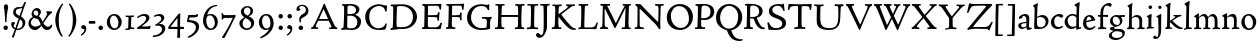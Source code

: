 SplineFontDB: 3.0
FontName: CloisterStM
FullName: Sorts Mill Cloister
FamilyName: Sorts Mill Cloister
Weight: Regular
Copyright: Created by trashman with FontForge 2.0 (http://fontforge.sf.net)
UComments: "2010-9-19: Created." 
Version: 001.000
ItalicAngle: 0
UnderlinePosition: -100
UnderlineWidth: 50
Ascent: 700
Descent: 300
LayerCount: 3
Layer: 0 0 "Back"  1
Layer: 1 0 "Fore"  0
Layer: 2 0 "backup"  0
NeedsXUIDChange: 1
XUID: [1021 658 797806517 6471305]
OS2Version: 0
OS2_WeightWidthSlopeOnly: 0
OS2_UseTypoMetrics: 1
CreationTime: 1284878830
ModificationTime: 1298693537
OS2TypoAscent: 0
OS2TypoAOffset: 1
OS2TypoDescent: 0
OS2TypoDOffset: 1
OS2TypoLinegap: 0
OS2WinAscent: 0
OS2WinAOffset: 1
OS2WinDescent: 0
OS2WinDOffset: 1
HheadAscent: 0
HheadAOffset: 1
HheadDescent: 0
HheadDOffset: 1
OS2Vendor: 'PfEd'
Lookup: 4 0 1 "'liga' Standard Ligatures in Latin lookup 0"  {"'liga' Standard Ligatures in Latin lookup 0 subtable"  } ['liga' ('latn' <'dflt' > 'DFLT' <'dflt' > ) ]
Lookup: 4 0 0 "'dlig' Discretionary Ligatures in Latin lookup 1"  {"'dlig' Discretionary Ligatures in Latin lookup 1 subtable"  } ['dlig' ('latn' <'dflt' > 'DFLT' <'dflt' > ) ]
MarkAttachClasses: 1
DEI: 91125
Encoding: UnicodeBmp
UnicodeInterp: none
NameList: Adobe Glyph List
DisplaySize: -48
AntiAlias: 1
FitToEm: 1
WinInfo: 84 12 5
BeginPrivate: 9
BlueValues 23 [-18 3 356 376 668 678]
OtherBlues 11 [-281 -272]
BlueScale 8 0.039625
BlueShift 1 7
BlueFuzz 1 0
StdHW 4 [44]
StemSnapH 13 [36 44 49 59]
StdVW 4 [71]
StemSnapV 7 [71 77]
EndPrivate
BeginChars: 65545 91

StartChar: A
Encoding: 65 65 0
Width: 720
VWidth: 0
Flags: W
HStem: -2 35<28.5387 64.9348 152.013 205 480 495.5 642.929 682.999> 213 44<226 452>
DStem2: 85 75 157 112 0.427436 0.904046<21.1656 176.478 224.805 499.971> 414 531 341 507 0.403956 -0.914778<-7.5341 266 313.925 488.413>
LayerCount: 3
Fore
SplineSet
144 70 m 0
 144 39 181 38 205 33 c 1
 205 29 206 26 206 22 c 0
 206 15 205 8 202 -2 c 1
 202 -2 154 3 119 3 c 0
 64 3 30 -3 30 -3 c 1
 26 9 26 15 26 28 c 1
 55 42 72 50 85 75 c 0
 130 164 177 257 222 358 c 0
 251 423 284 486 311 553 c 2
 342 630 l 2
 344 636 347 638 358 638 c 2
 361 638 l 2
 365 638 370 637 371 634 c 2
 414 531 l 1
 471 398 541 249 598 126 c 0
 612 97 629 55 656 41 c 0
 665 36 675 34 682 31 c 1
 683 26 683 20 683 15 c 0
 683 8 682 2 681 -5 c 1
 668 -5 640 0 583 0 c 0
 564 0 484 -5 484 -5 c 1
 481 4 479 11 479 20 c 0
 479 24 480 28 480 33 c 1
 511 37 l 2
 532 40 539 44 539 52 c 0
 539 58 535 67 530 79 c 2
 471 213 l 1
 206 213 l 1
 157 112 l 2
 147 92 144 81 144 70 c 0
452 257 m 1
 341 507 l 1
 226 257 l 1
 452 257 l 1
EndSplineSet
EndChar

StartChar: B
Encoding: 66 66 1
Width: 606
VWidth: 0
Flags: W
HStem: -7 42<56.3993 110.787 208.815 395.38> 329 42<210 381.197> 587 39<74.0677 121.347 216.271 364.084>
VStem: 128 86<376.952 583.25> 426 85<417.255 533.279> 458 93<100.626 254.911>
LayerCount: 3
Fore
SplineSet
205 70 m 0xf4
 205 36 250 35 306 35 c 2
 316 35 l 2
 414 35 458 102 458 181 c 0
 458 233 432 276 384 307 c 0
 356 325 315 329 271 329 c 2
 210 329 l 1
 209 299 205 97 205 70 c 0xf4
214 557 m 0
 212 498 211 500 210 371 c 1
 286 371 l 2
 366 371 426 392 426 471 c 0xf8
 426 500 409 547 357 572 c 0
 336 582 308 587 280 587 c 2
 277 587 l 2
 249 587 215 587 214 557 c 0
170 3 m 0
 128 3 62 -6 62 -6 c 1
 59 1 56 10 56 20 c 0
 56 25 57 32 58 37 c 1
 105 40 112 48 113 66 c 0
 126 244 128 346 128 503 c 4
 128 586 117 584 77 590 c 1
 75 597 74 603 74 609 c 0
 74 615 75 620 80 625 c 1
 92 624 123 622 161 622 c 0
 183 622 240 626 295 626 c 0
 378 626 447 603 488 555 c 0
 503 538 511 514 511 489 c 0xf8
 511 405 444 375 404 353 c 1
 455 333 551 296 551 198 c 0xf4
 551 116 515 57 456 26 c 0
 419 7 374 -7 321 -7 c 0
 267 -7 224 3 170 3 c 0
EndSplineSet
EndChar

StartChar: C
Encoding: 67 67 2
Width: 660
VWidth: 0
Flags: W
HStem: -18 42<297.424 481.402> 584 44<304.457 487.388>
VStem: 54 102<188.675 421.424> 556 34<444.001 508.046> 567 27<117.989 145.859>
LayerCount: 3
Fore
SplineSet
54 318 m 0xf0
 54 495 225 628 394 628 c 0
 447 628 485 618 507 609 c 0
 530 600 542 599 559 599 c 2
 585 599 l 2
 596 599 600 599 600 583 c 0
 600 543 590 454 590 448 c 1
 586 445 580 444 573 444 c 0
 567 444 562 445 556 446 c 1xf0
 555 452 554 462 553 468 c 0
 537 548 474 584 397 584 c 0
 347 584 299 565 261 540 c 0
 187 491 156 421 156 313 c 0
 156 201 192 111 262 65 c 0
 297 42 328 24 384 24 c 0
 481 24 542 69 567 150 c 1
 574 149 581 149 587 146 c 0
 593 143 594 139 594 132 c 0xe8
 594 127 593 120 592 114 c 0
 585 79 570 14 556 -4 c 1
 536 -11 452 -18 417 -18 c 0
 311 -18 238 0 174 53 c 0
 105 110 54 190 54 318 c 0xf0
EndSplineSet
EndChar

StartChar: D
Encoding: 68 68 3
Width: 768
VWidth: 0
Flags: W
HStem: -6 41<37.2263 81.4339> -3 45<194.314 444.284> 587 43<44.4233 101.917 205.62 422.76>
VStem: 94 95<49.9951 330.014> 105 95<293.798 577.736> 600 101<204.501 416.511>
LayerCount: 3
Fore
SplineSet
103 625 m 4xac
 181 625 232 630 314 630 c 4
 362 630 438 625 497 601 c 4
 577 569 631 514 669 439 c 0
 687 403 701 363 701 317 c 0
 701 149 564 0 355 -3 c 0x6c
 288 -3 252 3 164 3 c 0
 118 3 78 -2 44 -6 c 1
 39 1 37 10 37 20 c 0
 37 25 37 30 38 35 c 1
 53 39 70 41 82 47 c 0
 90 51 94 66 94 72 c 0xb4
 104 188 105 391 105 407 c 2
 105 548 l 6
 105 567 98 579 76 581 c 4
 68 582 59 582 48 582 c 5
 46 590 44 596 44 603 c 4
 44 610 46 618 50 627 c 5
 64 626 95 625 103 625 c 4xac
600 316 m 0
 600 364 579 460 508 516 c 4
 452 560 400 587 283 587 c 4
 246 587 201 582 200 550 c 4x6c
 194 355 189 273 189 142 c 0x74
 189 115 190 81 194 65 c 0
 200 42 251 42 292 42 c 2
 311 42 l 2
 504 42 600 140 600 316 c 0
EndSplineSet
EndChar

StartChar: E
Encoding: 69 69 4
Width: 612
VWidth: 0
Flags: W
HStem: -2 34<49.4746 93.7664> 3 43<201.537 459.171> 294 44<199 429.487> 582 43<201 467.328> 586 41<57.2121 111.104>
VStem: 106 90<50.5105 287.055> 115 84<343.2 578> 434 44<206.178 246.437> 452 39<385.3 414.558> 496 27<480.65 527.413> 513 38<118.211 148.553>
LayerCount: 3
Fore
SplineSet
536 614 m 5x34
 523 482 l 5
 516 480 508 480 496 480 c 5
 483 524 478 582 425 582 c 4
 350 582 276 579 201 578 c 5
 199 338 l 5
 397 343 l 6
 431 344 438 356 442 373 c 6
 452 414 l 5
 456 415 460 415 464 415 c 4
 474 415 483 413 491 408 c 5x32c0
 484 356 477 303 477 247 c 4
 477 235 477 222 478 210 c 5
 472 207 466 206 460 206 c 4
 450 206 441 209 436 215 c 5
 434 254 l 6
 432 289 409 289 374 291 c 4
 337 293 311 294 284 294 c 6
 198 294 l 5
 197 234 196 170 196 108 c 4
 196 59 207 46 246 46 c 6
 389 46 l 6
 474 46 497 109 513 155 c 5
 530 155 541 152 551 144 c 5
 532 74 l 6
 525 49 520 25 517 6 c 5
 506 0 l 5
 418 1 311 3 213 3 c 4x7520
 161 3 103 0 55 -2 c 5
 51 6 49 14 49 21 c 4
 49 25 50 28 51 32 c 5
 51 32 57 35 69 39 c 4
 102 50 106 52 106 81 c 4xa520
 108 235 115 382 115 533 c 4
 115 577 106 585 60 586 c 5
 58 592 57 597 57 602 c 4
 57 612 60 621 64 627 c 5xaa
 105 624 151 622 196 622 c 4
 273 622 329 623 413 625 c 6
 524 628 l 5
 536 614 l 5x34
EndSplineSet
EndChar

StartChar: F
Encoding: 70 70 5
Width: 531
VWidth: 0
Flags: W
HStem: -3 41<51.2151 89 207.399 285.899> 294 42<200 385.283> 581 42<204 439.533> 588 39<59.0898 115.6>
VStem: 105 91<53.6701 292.736> 119 81<336.619 580.886> 404 39<213.036 262 347.219 404.916> 456 32<475.002 559.375>
LayerCount: 3
Fore
SplineSet
204 581 m 1xe7
 200 336 l 1xe7
 357 341 l 2
 404 343 399 368 405 403 c 1
 410 404 415 405 420 405 c 0
 428 405 436 404 444 400 c 1
 440 350 439 337 439 307 c 0
 439 277 443 218 443 218 c 1
 437 215 431 213 425 213 c 0
 418 213 411 215 404 217 c 1
 398 262 l 2
 397 273 391 281 386 284 c 0
 371 293 337 294 316 294 c 2
 199 294 l 1
 198 252 196 204 196 158 c 2
 196 136 l 2
 196 100 196 67 207 53 c 0
 215 43 256 39 280 38 c 1
 284 33 286 26 286 20 c 0
 286 10 282 1 280 -3 c 1
 280 -3 201 2 160 2 c 0
 114 2 56 -3 56 -3 c 1
 53 3 51 13 51 23 c 0
 51 29 52 34 53 38 c 1
 89 43 l 2
 102 45 104 54 105 68 c 0xeb
 114 244 119 391 119 545 c 0
 119 586 104 583 62 588 c 1
 61 593 59 600 59 605 c 0
 59 623 67 627 67 627 c 1xd7
 67 627 147 623 248 623 c 0
 299 623 354 624 412 626 c 0
 436 627 492 631 492 631 c 1
 502 622 l 1
 502 622 491 503 488 478 c 1
 488 478 480 475 472 475 c 0
 467 475 461 476 456 478 c 1
 454 489 455 506 452 522 c 0
 443 574 428 582 390 582 c 0
 345 582 204 581 204 581 c 1xe7
EndSplineSet
EndChar

StartChar: G
Encoding: 71 71 6
Width: 714
VWidth: 0
Flags: W
HStem: -18 46<314.008 537.802> 266 44<423.073 536.499> 583 44<306.103 507.488>
VStem: 50 101<193.749 408.427> 546 80<48.6501 255.949>
LayerCount: 3
Fore
SplineSet
629 23 m 1
 613 8 l 1
 576 -7 452 -18 417 -18 c 0
 216 -18 50 94 50 288 c 0
 50 465 175 627 403 627 c 0
 483 627 563 607 563 607 c 1
 571 622 l 1
 577 624 583 624 589 624 c 0
 595 624 601 624 607 622 c 1
 607 622 606 490 606 484 c 1
 600 482 595 480 589 480 c 0
 585 480 580 481 575 483 c 1
 554 521 530 548 530 548 c 1
 530 548 487 583 410 583 c 0
 251 583 151 456 151 297 c 0
 151 148 267 28 414 28 c 0
 502 28 539 47 539 47 c 1
 543 82 546 130 546 174 c 0
 546 193 544 211 542 227 c 0
 538 257 518 264 478 266 c 0
 457 267 428 269 428 269 c 1
 425 275 423 284 423 290 c 0
 423 297 425 304 430 310 c 1
 469 310 504 308 545 308 c 0
 588 308 634 310 669 314 c 1
 671 310 672 305 672 300 c 0
 672 295 671 290 671 286 c 1
 657 279 641 261 637 240 c 0
 631 210 626 162 626 132 c 0
 626 118 629 35 629 23 c 1
EndSplineSet
EndChar

StartChar: H
Encoding: 72 72 7
Width: 792
VWidth: 0
Flags: W
HStem: 2 42<23.4614 92.8499 190.683 258.993 521.461 591.904 690.452 754.987> 306 48<187 601> 592 38<35.0527 99.572 198.653 265.964 531.053 594.375 697.165 763.993>
VStem: 98 87<66.0406 306> 105 90<356.957 589.627> 105 81<141.456 306 354 585.645> 601 83<46.9795 306 354 488.949> 604 90<45.5999 305.086 357.192 582.71>
LayerCount: 3
Fore
SplineSet
98 137 m 0xf0
 100 233 105 269 105 354 c 18xe4
 105 503 l 2
 105 525 105 548 101 567 c 0
 97 588 90 592 74 592 c 2
 40 592 l 1
 37 597 35 605 35 613 c 0
 35 620 37 626 41 631 c 1
 71 630 120 626 151 626 c 0
 184 626 232 629 261 630 c 1
 265 626 266 620 266 613 c 0
 266 606 265 598 263 593 c 1
 237 592 l 2
 204 591 197 583 195 550 c 0
 191 485 189 417 187 354 c 1
 604 354 l 1
 604 503 l 2
 604 525 602 546 598 565 c 0
 594 586 565 588 549 588 c 2
 536 588 l 1
 533 594 531 602 531 609 c 0
 531 617 533 625 537 630 c 1
 537 630 546 630 560 629 c 0
 585 627 625 624 650 624 c 0
 675 624 704 627 726 629 c 0
 745 630 759 630 759 630 c 1
 763 626 764 619 764 612 c 0
 764 604 763 595 761 589 c 1
 737 589 l 2
 701 589 695 583 694 550 c 0xe9
 688 443 684 325 684 241 c 2
 684 175 l 2
 684 137 685 99 691 61 c 4
 694 46 710 45 731 44 c 6
 752 43 l 5
 754 39 755 29 755 24 c 4
 755 15 753 7 750 1 c 5
 750 1 689 2 636 2 c 4
 599 2 526 -1 526 -1 c 5
 526 -1 521 9 521 17 c 4
 521 26 525 41 525 41 c 5
 525 41 556 43 580 45 c 4
 596 46 599 115 599 137 c 0
 599 165 601 220 601 241 c 2
 601 306 l 1
 186 306 l 1xe6
 186 283 185 261 185 241 c 2
 185 152 l 2
 185 121 186 87 192 57 c 4
 195 44 210 43 228 43 c 6
 255 43 l 5
 257 39 259 29 259 24 c 4
 259 15 258 9 255 1 c 5
 255 1 190 2 137 2 c 4
 100 2 28 -1 28 -1 c 5
 28 -1 23 9 23 17 c 4
 23 26 27 41 27 41 c 5
 69 44 l 6
 74 44 90 54 93 65 c 4
 98 87 98 122 98 137 c 0xf0
EndSplineSet
EndChar

StartChar: I
Encoding: 73 73 8
Width: 330
VWidth: 0
Flags: W
HStem: 3 38<27.0481 109.338 209.104 303.999> 591 39<32.0361 119.572 217.077 299.703>
VStem: 120 84<47.8758 583.084> 125 88<353.88 587.287>
LayerCount: 3
Fore
SplineSet
204 94 m 2xe0
 204 62 207 45 248 42 c 0
 258 41 277 41 300 40 c 1
 302 36 304 27 304 22 c 0
 304 13 303 7 300 -1 c 1
 300 -1 207 3 155 3 c 0
 93 3 27 -3 27 -3 c 1
 27 -3 20 10 20 18 c 0
 20 27 24 41 24 41 c 1
 52 41 l 2
 102 41 120 42 120 136 c 0xe0
 120 215 125 281 125 353 c 2
 125 502 l 2
 125 524 125 547 121 566 c 0
 117 587 110 591 94 591 c 2
 37 591 l 1
 34 596 32 604 32 612 c 0
 32 619 34 625 38 630 c 1
 68 629 140 625 171 625 c 0
 204 625 274 629 301 631 c 1
 305 627 306 619 306 612 c 0
 306 605 305 596 303 591 c 1
 257 590 l 2
 224 589 215 582 213 549 c 0xd0
 210 502 207 370 207 353 c 0
 207 329 204 213 204 135 c 2
 204 94 l 2xe0
EndSplineSet
EndChar

StartChar: J
Encoding: 74 74 9
Width: 296
VWidth: 0
Flags: W
HStem: -215 71<-12 78.8926> 588 40<33.0527 109.74>
VStem: 117 83<-46.0162 588.162>
LayerCount: 3
Fore
SplineSet
111 567 m 0
 110 588 95 589 86 589 c 2
 38 588 l 1
 35 593 33 602 33 610 c 0
 33 617 35 623 39 628 c 1
 60 627 81 627 102 627 c 0
 157 627 213 629 261 633 c 1
 265 629 266 620 266 613 c 0
 266 606 265 598 263 593 c 1
 238 592 l 2
 214 591 204 583 203 560 c 0
 201 518 201 471 201 424 c 0
 201 298 200 242 200 72 c 0
 200 57 197 30 194 12 c 0
 176 -89 111 -215 10 -215 c 0
 -34 -215 -75 -180 -75 -144 c 0
 -75 -114 -47 -92 -22 -92 c 0
 10 -92 15 -144 57 -144 c 0
 111 -144 117 -28 117 86 c 2
 117 350 l 2
 117 424 115 504 111 567 c 0
EndSplineSet
EndChar

StartChar: K
Encoding: 75 75 10
Width: 638
VWidth: 0
Flags: W
HStem: -12 40<550.406 618.58> 1 42<19.2688 86.8445 190.921 258.977> 587 39<512.722 597.822> 593 38<35.0132 100.133 201.016 267.988 374.013 420.467>
VStem: 96 88<48.1947 322.235> 107 79<261.674 324 380 582.808>
DStem2: 187 380 255 375 0.788894 0.614529<50.5721 301.683>
LayerCount: 3
Fore
SplineSet
400 540 m 0x54
 412 550 421 561 421 571 c 0
 421 579 410 594 379 594 c 1
 376 599 374 603 374 611 c 0
 374 618 375 621 379 628 c 1
 409 627 454 626 485 626 c 4
 518 626 565 628 594 629 c 1
 597 624 598 618 598 611 c 0
 598 602 596 593 594 587 c 1
 557 587 l 2
 535 587 536 586 518 574 c 0
 406 497 255 375 255 375 c 1
 255 375 396 188 496 90 c 0
 525 61 540 52 577 34 c 0
 584 30 600 30 617 28 c 1
 619 25 619 20 619 15 c 0
 619 4 616 -7 611 -12 c 1
 547 -10 501 -7 449 32 c 0
 393 74 335 138 287 196 c 0
 229 265 186 324 186 324 c 1xa4
 186 264 185 210 184 152 c 0
 184 121 186 87 192 57 c 0
 195 44 210 43 228 43 c 2
 255 43 l 1
 257 39 259 29 259 24 c 0
 259 15 258 9 255 1 c 1
 255 1 190 2 137 2 c 0
 100 2 24 -1 24 -1 c 1
 24 -1 19 7 19 17 c 0
 19 30 24 44 24 44 c 1
 66 46 l 2
 95 47 95 103 96 132 c 0x48
 100 268 107 365 107 503 c 0
 107 525 106 548 102 567 c 0
 98 588 86 593 70 593 c 2
 40 593 l 1
 37 598 35 605 35 613 c 0
 35 620 37 626 41 631 c 1
 45 631 49 631 53 631 c 0
 79 631 111 627 151 627 c 0
 184 627 234 631 263 632 c 1
 267 628 268 620 268 613 c 0
 268 606 267 597 265 592 c 1
 221 590 198 594 195 550 c 0
 191 485 189 443 187 380 c 1
 270 441 320 475 400 540 c 0x54
EndSplineSet
EndChar

StartChar: L
Encoding: 76 76 11
Width: 546
VWidth: 0
Flags: W
HStem: 3 39<33.0519 94.2134 184.86 428.272> 585 40<39.0132 101.155 198.871 280.972>
VStem: 99 85<44.0175 341.289> 107 89<288.947 582.137>
LayerCount: 3
Fore
SplineSet
38 -2 m 1xe0
 35 3 33 11 33 20 c 0
 33 27 34 34 37 39 c 1
 37 39 59 41 68 42 c 0
 84 44 91 48 95 64 c 0
 99 77 99 94 99 109 c 0xe0
 102 212 107 264 107 353 c 2
 107 517 l 2
 107 553 105 585 70 585 c 2
 43 585 l 1
 41 589 39 597 39 604 c 0
 39 613 41 623 45 627 c 1
 75 626 120 623 151 623 c 0
 184 623 247 624 276 625 c 1
 280 621 281 614 281 607 c 0
 281 600 280 590 278 585 c 1
 237 585 l 2
 204 585 198 577 196 544 c 0xd0
 189 388 184 126 184 90 c 0
 184 68 186 44 186 44 c 1
 234 42 268 42 310 42 c 0
 331 42 352 43 373 44 c 0
 446 46 470 106 484 148 c 0
 488 159 490 170 502 170 c 0
 519 170 519 160 519 145 c 0
 519 134 510 98 502 76 c 0
 494 55 493 26 487 4 c 1
 476 -2 l 1
 386 3 234 3 136 3 c 0
 101 3 55 -1 38 -2 c 1xe0
EndSplineSet
EndChar

StartChar: M
Encoding: 77 77 12
Width: 866
VWidth: 0
Flags: W
HStem: 0 35<21.1427 67.5876> 2 38<159.014 228.731 568.215 644.576 744.722 793.998> 589 41<35.0886 95 206.003 275.974 591.012 641.998 748.698 799.906>
VStem: 87 55<55.1364 384.104> 95 111<539.374 588.984> 95 46<337.4 511.993> 651 87<42.9291 389.836> 664 84<301.66 531.986>
DStem2: 214 565 167 476 0.442644 -0.896697<17.5413 464.927>
LayerCount: 3
Fore
SplineSet
738 152 m 0xa2
 738 121 739 87 745 57 c 0
 748 44 745 40 763 40 c 2
 790 40 l 1
 792 36 794 26 794 21 c 0
 794 12 791 4 787 -2 c 1
 787 -2 743 2 690 2 c 0
 653 2 573 -1 573 -1 c 1
 573 -1 568 9 568 17 c 0
 568 26 572 41 572 41 c 1
 638 43 l 2
 643 43 643 54 646 65 c 0
 651 87 651 122 651 137 c 0x62
 654 270 659 378 664 504 c 0
 664 513 667 532 664 532 c 0
 660 532 649 509 642 494 c 0
 593 388 532 269 486 175 c 1
 439 83 l 2
 419 46 412 24 399 24 c 0
 385 24 379 47 361 83 c 2
 167 476 l 2
 158 494 151 512 146 512 c 0
 143 512 141 503 141 477 c 0x65
 141 339 142 220 142 132 c 0
 142 116 143 96 147 80 c 0
 156 47 190 40 225 37 c 1
 225 37 229 26 229 17 c 0
 229 9 224 -1 224 -1 c 1
 224 -1 159 3 122 3 c 0
 69 3 28 0 28 0 c 1
 25 4 21 12 21 20 c 0
 21 26 23 30 26 35 c 1
 62 47 75 51 80 72 c 0
 86 102 87 136 87 167 c 0xb0
 87 282 95 469 95 547 c 2
 95 575 l 2
 95 584 89 590 38 592 c 1
 36 599 35 606 35 613 c 0
 35 620 36 627 37 633 c 1
 100 631 152 630 211 630 c 2
 273 630 l 1
 275 622 276 614 276 608 c 0
 276 600 275 593 274 587 c 1
 255 588 237 589 218 589 c 0
 210 589 206 587 206 583 c 0
 206 579 210 573 214 565 c 2
 320 356 l 2
 362 273 416 148 420 148 c 0
 427 148 535 394 634 566 c 0
 638 573 642 579 642 583 c 0
 642 587 639 589 629 589 c 0
 621 589 606 589 595 588 c 1
 592 593 591 603 591 611 c 0
 591 618 592 624 596 629 c 1
 626 628 673 627 704 627 c 0
 737 627 765 628 794 629 c 1
 798 625 800 620 800 613 c 0
 800 606 799 598 797 593 c 1
 780 592 l 2
 747 590 749 583 748 550 c 0xa9
 744 425 738 281 738 152 c 0xa2
EndSplineSet
EndChar

StartChar: N
Encoding: 78 78 13
Width: 792
VWidth: 0
Flags: W
HStem: -1 37<17.0357 79.9258 155.326 246.986> 587 40<527.053 572 671.057 742.974>
VStem: 89 52<50.5456 505.75> 612 56<328.748 578.182>
LayerCount: 3
Fore
SplineSet
645 -4 m 2
 637 -4 l 2
 624 -4 619 8 613 17 c 0
 590 49 568 91 524 135 c 2
 176 480 l 2
 162 493 154 506 148 506 c 0
 141 506 141 498 141 477 c 0
 141 318 142 206 143 93 c 0
 143 54 149 48 216 40 c 0
 222 39 235 37 243 36 c 1
 243 36 247 26 247 17 c 0
 247 9 242 -1 242 -1 c 1
 242 -1 159 2 122 2 c 0
 69 2 20 0 20 0 c 1
 18 5 17 11 17 16 c 0
 17 24 19 31 21 35 c 1
 88 49 81 50 82 72 c 0
 86 130 89 267 89 381 c 0
 89 412 88 441 88 467 c 0
 88 494 88 519 86 540 c 0
 84 557 68 576 54 584 c 0
 46 589 34 595 34 595 c 1
 34 595 32 603 33 610 c 0
 34 620 38 627 38 627 c 1
 49 627 132 625 154 623 c 0
 162 622 180 610 197 588 c 0
 227 548 597 174 604 174 c 0
 608 174 612 400 612 526 c 0
 612 555 602 576 592 578 c 2
 532 588 l 1
 529 593 527 601 527 609 c 0
 527 616 529 622 533 627 c 1
 563 626 605 623 636 623 c 0
 660 623 688 627 713 627 c 0
 723 627 730 627 740 626 c 1
 743 621 743 615 743 609 c 0
 743 601 742 592 740 587 c 1
 714 587 l 2
 681 587 670 581 668 548 c 0
 661 430 656 307 656 188 c 0
 656 90 662 43 662 14 c 0
 662 4 662 -4 645 -4 c 2
EndSplineSet
EndChar

StartChar: O
Encoding: 79 79 14
Width: 695
VWidth: 0
Flags: W
HStem: -18 52<275.647 460.436> 576 52<239.504 418.573>
VStem: 20 102<211.199 412.569> 574 100<192.461 393.605>
LayerCount: 3
Fore
SplineSet
348 -18 m 0
 174 -18 20 95 20 298 c 0
 20 480 162 628 346 628 c 0
 539 628 674 483 674 316 c 0
 674 96 507 -18 348 -18 c 0
320 576 m 0
 212 576 122 468 122 338 c 0
 122 154 236 34 371 34 c 0
 490 34 574 130 574 258 c 0
 574 416 496 576 320 576 c 0
EndSplineSet
EndChar

StartChar: P
Encoding: 80 80 15
Width: 531
VWidth: 0
Flags: W
HStem: -2 42<25.0131 85.6823 184.823 279.857> 226 44<180.596 332.886> 591 38<42.2387 91.8317 202.609 340.701>
VStem: 86 93<46.5011 231 271.627 322.69> 98 87<293.316 577.057> 414 93<347.352 521.554>
LayerCount: 3
Fore
SplineSet
414 435 m 0xec
 414 535 353 591 266 591 c 0
 220 591 197 586 191 539 c 0
 187 510 185 472 185 462 c 2
 181 274 l 1
 181 274 205 270 235 270 c 0
 286 270 414 285 414 435 c 0xec
98 545 m 0
 98 575 85 585 63 585 c 0
 58 585 47 584 42 584 c 1
 38 589 36 596 36 603 c 0
 36 611 38 619 41 624 c 1
 41 624 149 629 249 629 c 0
 333 629 507 609 507 431 c 0
 507 312 391 226 273 226 c 0
 233 226 183 231 180 231 c 1
 180 231 179 201 179 155 c 2
 179 80 l 2
 179 60 196 41 225 41 c 2
 275 41 l 1
 279 36 280 30 280 23 c 0
 280 14 278 5 275 -1 c 1
 275 -1 181 0 140 0 c 0
 110 0 82 -2 52 -2 c 2
 30 -2 l 1
 27 5 25 12 25 20 c 0
 25 26 26 34 29 40 c 1
 74 40 l 2
 87 40 85 53 86 67 c 0xf4
 94 245 98 392 98 545 c 0
EndSplineSet
EndChar

StartChar: Q
Encoding: 81 81 16
Width: 707
VWidth: 0
Flags: W
HStem: -281 44<550.231 687.479> 582 46<268.175 437.952>
VStem: 26 102<175.605 409.298> 580 101<190.262 424.021>
LayerCount: 3
Fore
SplineSet
354 582 m 0
 211 582 128 422 128 292 c 0
 128 144 226 23 342 23 c 0
 532 23 580 197 580 322 c 0
 580 480 462 582 354 582 c 0
247 -1 m 0
 122 42 26 136 26 294 c 0
 26 476 166 628 350 628 c 0
 543 628 681 479 681 312 c 0
 681 144 570 27 440 -7 c 0
 418 -13 410 -14 410 -24 c 0
 410 -29 411 -35 414 -44 c 0
 429 -91 460 -139 480 -165 c 0
 511 -204 584 -237 632 -237 c 0
 652 -237 686 -234 686 -234 c 1
 689 -238 691 -243 691 -249 c 0
 691 -253 690 -257 689 -261 c 1
 689 -261 666 -281 610 -281 c 0
 525 -281 441 -248 392 -191 c 0
 371 -166 330 -105 313 -54 c 0
 297 -6 294 -17 247 -1 c 0
EndSplineSet
EndChar

StartChar: R
Encoding: 82 82 17
Width: 565
VWidth: 0
Flags: W
HStem: -3 41<25.0087 52.5 467.166 544.993> 264 38<178.664 270.048> 583 36<47.1187 79.6668> 590 38<188.934 332.83>
VStem: 92 86<43.8627 266 302.809 323.125> 101 77<315.769 581.9> 405 87<367.44 525.112>
LayerCount: 3
Fore
SplineSet
101 555 m 0xd6
 101 569 98 580 80 582 c 0
 73 583 59 583 53 583 c 1
 49 590 47 596 47 604 c 0
 47 610 48 614 51 619 c 1xe6
 51 619 124 628 249 628 c 0
 333 628 492 585 492 448 c 0
 492 381 454 330 402 304 c 0
 391 299 374 290 362 286 c 0
 349 281 348 279 348 276 c 0
 348 267 350 263 356 248 c 0
 392 161 442 58 494 40 c 0
 511 34 542 32 542 32 c 1
 544 26 545 22 545 17 c 0
 545 9 543 1 540 -4 c 1
 532 -6 514 -6 501 -6 c 0
 394 -6 323 90 275 238 c 0
 268 260 262 264 239 264 c 0
 208 264 178 266 176 266 c 1
 176 266 179 201 179 155 c 2
 179 80 l 2
 179 60 188 42 217 40 c 2
 243 38 l 1
 247 33 248 27 248 20 c 0
 248 11 246 2 243 -4 c 1
 243 -4 181 0 140 0 c 0
 103 0 82 0 30 -3 c 1
 27 4 25 10 25 18 c 0
 25 24 28 32 31 38 c 1
 74 40 l 2
 87 41 92 60 92 74 c 0xda
 97 253 101 399 101 555 c 0xd6
405 444 m 0
 405 544 336 590 248 590 c 0
 202 590 181 583 181 536 c 0
 181 489 178 439 178 386 c 2xd6
 178 304 l 1xda
 192 303 216 302 232 302 c 0
 312 302 405 323 405 444 c 0
EndSplineSet
EndChar

StartChar: S
Encoding: 83 83 18
Width: 534
VWidth: 0
Flags: W
HStem: -18 46<160.662 346.166> 590 44<208.559 365.438>
VStem: 33 37<139.012 173.783> 73 84<429.662 535.076> 407 95<80.35 203.489> 407 41<622 638.994>
LayerCount: 3
Fore
SplineSet
254 28 m 0xf8
 352 28 407 80 407 138 c 0xf8
 407 313 73 237 73 459 c 0
 73 574 198 634 308 634 c 0
 347 634 405 622 405 622 c 1
 407 635 l 1
 413 637 421 639 428 639 c 0
 435 639 442 637 448 635 c 1xf4
 452 564 457 535 468 466 c 1
 459 460 450 460 437 459 c 1
 427 482 l 2
 408 526 402 542 374 562 c 0
 352 578 343 590 286 590 c 0
 200 590 157 533 157 486 c 0
 157 327 502 370 502 158 c 0
 502 30 379 -18 242 -18 c 4
 189 -18 136 -12 93 -12 c 0
 83 -12 77 -13 73 -13 c 0
 66 -13 64 -10 61 6 c 0
 52 61 43 110 33 164 c 1
 40 170 50 175 60 175 c 0
 63 175 67 174 70 173 c 1
 80 153 93 129 105 108 c 0
 114 93 123 78 137 66 c 0
 162 44 206 28 254 28 c 0xf8
EndSplineSet
EndChar

StartChar: T
Encoding: 84 84 19
Width: 642
VWidth: 0
Flags: W
HStem: -3 43<181.006 268.408 372.409 459.931> 578 53<94.998 276.599 368.21 551.673>
VStem: 23 32<474.143 525.056> 276 88<47.8117 574.046> 569 31<474.045 553.805>
LayerCount: 3
Fore
SplineSet
327 621 m 0
 360 621 394 622 542 626 c 0
 559 626 582 630 597 630 c 0
 612 630 619 624 619 614 c 0
 619 607 614 575 612 559 c 0
 609 531 607 508 600 476 c 1
 598 475 593 474 587 474 c 0
 580 474 572 475 569 476 c 1
 566 492 566 510 563 528 c 0
 556 575 526 576 426 576 c 0
 386 576 369 576 368 555 c 0
 365 476 364 412 364 349 c 2
 364 187 l 6
 364 168 364 139 365 117 c 4
 367 71 368 48 396 45 c 4
 406 44 433 41 456 40 c 5
 458 36 460 27 460 22 c 4
 460 13 459 7 456 -1 c 5
 456 -1 363 3 311 3 c 4
 278 3 236 -3 208 -3 c 6
 186 -3 l 5
 183 3 181 10 181 18 c 4
 181 26 183 34 187 40 c 5
 216 41 l 6
 266 43 276 42 276 136 c 6
 276 382 l 2
 276 440 278 504 278 559 c 0
 278 568 276 574 264 575 c 0
 251 576 231 578 212 578 c 0
 197 578 183 578 167 577 c 0
 129 575 87 561 74 533 c 0
 64 510 61 498 55 477 c 1
 52 475 47 474 42 474 c 0
 35 474 27 476 23 479 c 1
 25 523 28 526 32 559 c 8
 35 582 36 597 39 619 c 0
 40 627 49 631 59 631 c 0
 70 631 99 628 120 627 c 0
 209 622 301 621 327 621 c 0
EndSplineSet
EndChar

StartChar: U
Encoding: 85 85 20
Width: 792
VWidth: 0
Flags: W
HStem: -12 46<289.139 525.818> 582 45<545.431 628 694.978 760.856> 591 35<35.3761 94.2097 192.484 256.716>
VStem: 93 88<140.124 585.083> 634 51<162.641 573.658>
LayerCount: 3
Fore
SplineSet
547 627 m 1xd8
 575 624 628 623 660 623 c 0
 689 623 728 626 756 627 c 1xd8
 760 623 761 616 761 609 c 0
 761 601 760 592 758 586 c 1
 734 585 l 2
 698 584 695 569 694 550 c 0
 691 503 686 440 685 356 c 0
 683 155 656 -12 391 -12 c 0
 254 -12 107 28 96 172 c 0
 94 200 93 240 93 283 c 0
 93 390 98 516 98 519 c 0
 98 537 98 554 95 570 c 0
 92 592 69 593 53 593 c 2
 33 593 l 1
 30 599 28 606 28 613 c 0
 28 619 30 627 34 632 c 1
 63 629 115 626 147 626 c 0
 179 626 231 629 258 631 c 1
 262 627 263 621 263 614 c 0
 263 606 262 597 260 591 c 1
 241 591 l 2xb8
 207 591 189 588 187 550 c 0
 185 515 181 412 181 323 c 0
 181 299 181 276 182 256 c 0
 188 136 210 34 421 34 c 0
 620 34 634 186 634 367 c 0
 634 432 634 503 628 560 c 0
 627 573 614 579 586 582 c 0
 576 583 554 584 545 584 c 1
 542 590 541 599 541 606 c 0
 541 614 543 622 547 627 c 1xd8
EndSplineSet
EndChar

StartChar: V
Encoding: 86 86 21
Width: 700
VWidth: 1
Flags: W
HStem: -18 21G<363 369> 589 40<24.0122 63.3801 173.289 225.949 501.007 564.549 640.334 677.972>
LayerCount: 3
Fore
SplineSet
28 589 m 1
 25 595 24 601 24 608 c 0
 24 615 25 623 29 629 c 1
 59 628 95 628 127 628 c 0
 159 628 190 628 221 629 c 1
 225 625 226 619 226 612 c 0
 226 604 225 595 223 589 c 1
 195 589 l 2
 179 589 173 585 173 562 c 0
 173 546 313 253 362 152 c 0
 370 135 378 121 380 121 c 0
 384 121 389 135 397 152 c 0
 441 250 566 532 566 554 c 0
 566 570 565 583 536 586 c 0
 526 587 514 588 505 588 c 1
 502 594 501 602 501 610 c 0
 501 618 502 624 506 629 c 1
 538 629 549 624 592 624 c 0
 625 624 646 630 673 630 c 1
 677 626 678 619 678 611 c 0
 678 603 677 594 675 589 c 1
 639 585 612 540 576 456 c 2
 470 211 l 1
 435 135 407 57 379 -10 c 0
 376 -16 372 -18 366 -18 c 0
 360 -18 354 -16 351 -10 c 0
 265 175 163 380 102 500 c 0
 71 561 60 589 28 589 c 1
EndSplineSet
EndChar

StartChar: W
Encoding: 87 87 22
Width: 956
VWidth: 0
Flags: W
HStem: -13 16G<323 329 613 619> 589 40<24.0122 64.8839 173.112 224.949 271.012 318.49 421.375 464.949 519.07 572.887 640.01 687.972 751.028 813.226 895.049 931.935>
DStem2: 497 386 356 500 0.433018 -0.901385<-191.155 0 37.2768 70.9351 104.516 295.937> 374 150 474 259 0.459738 0.888055<-41.5243 142.772 266.129 454.22>
LayerCount: 3
Fore
SplineSet
28 589 m 1
 25 595 24 601 24 608 c 0
 24 615 25 623 29 629 c 1
 59 628 95 626 127 626 c 0
 159 626 190 628 221 629 c 1
 224 623 225 617 225 611 c 0
 225 603 223 595 221 589 c 1
 195 589 l 2
 179 589 173 587 173 564 c 0
 173 548 294 252 334 152 c 0
 341 135 351 114 353 114 c 0
 357 114 366 133 374 150 c 0
 389 184 420 242 451 302 c 1
 356 500 l 2
 316 584 309 589 275 589 c 1
 272 597 271 604 271 610 c 0
 271 617 272 623 276 629 c 1
 306 628 345 628 377 628 c 0
 409 628 429 628 460 629 c 1
 464 625 465 619 465 612 c 0
 465 604 464 595 462 589 c 1
 445 589 l 2
 429 589 421 585 421 562 c 0
 421 554 457 472 497 386 c 1
 539 469 575 547 575 558 c 0
 575 579 558 589 523 589 c 1
 521 594 519 600 519 607 c 0
 519 614 521 621 524 626 c 1
 563 625 580 622 602 622 c 0
 631 622 639 626 683 627 c 1
 687 623 688 619 688 611 c 0
 688 603 687 594 685 589 c 1
 649 587 642 577 617 532 c 0
 590 484 558 411 521 338 c 1
 611 152 l 2
 621 132 625 121 629 121 c 0
 633 121 637 131 647 152 c 0
 691 250 815 536 815 558 c 0
 815 586 790 586 755 586 c 1
 753 592 751 599 751 607 c 0
 751 615 752 622 756 626 c 1
 788 626 799 624 842 624 c 0
 875 624 900 625 927 625 c 1
 931 621 932 614 932 606 c 0
 932 598 931 590 929 585 c 1
 886 582 863 532 824 444 c 2
 721 211 l 2
 687 135 657 57 629 -10 c 0
 626 -16 622 -18 616 -18 c 0
 610 -18 604 -16 601 -10 c 2
 474 259 l 1
 339 -5 l 2
 336 -11 332 -13 326 -13 c 0
 320 -13 311 -11 309 -5 c 0
 236 179 157 380 103 500 c 0
 75 562 60 587 28 589 c 1
EndSplineSet
Layer: 2
SplineSet
28 589 m 5
 25 595 24 601 24 608 c 4
 24 615 25 623 29 629 c 5
 59 628 95 628 127 628 c 4
 159 628 190 628 221 629 c 5
 225 625 226 619 226 612 c 4
 226 604 225 595 223 589 c 5
 195 589 l 6
 179 589 173 585 173 562 c 4
 173 546 292 252 332 152 c 4
 339 135 348 121 350 121 c 4
 354 121 369 135 377 152 c 4
 392 186 420 242 451 302 c 5
 352 500 l 6
 321 561 310 589 278 589 c 5
 275 595 274 601 274 608 c 4
 274 615 275 623 279 629 c 5
 309 628 345 628 377 628 c 4
 409 628 429 628 460 629 c 5
 464 625 465 619 465 612 c 4
 465 604 464 595 462 589 c 5
 445 589 l 6
 429 589 423 585 423 562 c 4
 423 554 457 479 497 393 c 5
 539 476 575 547 575 558 c 4
 575 574 575 583 546 586 c 4
 536 587 524 588 515 588 c 5
 512 594 511 602 511 610 c 4
 511 618 512 624 516 629 c 5
 548 629 559 624 602 624 c 4
 635 624 656 630 683 630 c 5
 687 626 688 619 688 611 c 4
 688 603 687 594 685 589 c 5
 667 588 l 6
 632 584 583 468 520 344 c 5
 612 152 l 6
 620 135 628 121 630 121 c 4
 634 121 639 135 647 152 c 4
 691 250 815 536 815 558 c 4
 815 586 790 586 755 586 c 5
 750 597 749 617 756 626 c 5
 788 626 799 624 842 624 c 4
 875 624 900 625 927 625 c 5
 931 621 932 614 932 606 c 4
 932 598 929 589 927 584 c 5
 917 583 l 6
 869 578 804 393 720 211 c 4
 685 135 657 57 629 -10 c 4
 626 -16 622 -18 616 -18 c 4
 610 -18 604 -16 601 -10 c 6
 474 255 l 5
 450 211 l 5
 409 138 367 57 339 -10 c 4
 336 -16 332 -18 326 -18 c 4
 320 -18 314 -16 311 -10 c 4
 225 175 163 380 102 500 c 4
 71 561 60 589 28 589 c 5
EndSplineSet
EndChar

StartChar: X
Encoding: 88 88 23
Width: 666
VWidth: 0
Flags: W
HStem: 0 35<149.539 209.833 411.014 466.998 598.323 639.641> 589 40<19.5622 78.0176 193.001 244.941 464.013 500.528 594.992 644.981>
DStem2: 334 370 278 310 0.60704 -0.794671<-247.601 10.3371 70.3218 333.815> 278 292 196 139 0.6801 0.733119<-257.757 4.20938 96.586 359.465>
LayerCount: 3
Fore
SplineSet
207 35 m 1
 209 31 210 26 210 21 c 0
 210 14 208 6 206 0 c 1
 176 0 140 4 125 4 c 0
 90 4 22 -1 22 -1 c 1
 22 -1 17 9 17 17 c 0
 17 26 21 36 21 36 c 1
 33 41 43 42 62 63 c 2
 278 292 l 2
 286 300 285 301 278 310 c 2
 108 533 l 2
 85 563 74 580 46 587 c 0
 40 589 33 589 26 589 c 1
 23 596 19 606 19 615 c 0
 19 620 20 625 23 629 c 1
 53 628 95 627 127 627 c 0
 159 627 209 628 240 629 c 1
 244 625 245 619 245 612 c 0
 245 604 244 597 242 591 c 1
 229 591 l 2
 194 591 193 584 193 575 c 0
 193 554 301 412 334 370 c 0
 344 358 343 358 353 370 c 2
 434 464 l 2
 475 512 514 552 514 564 c 0
 514 572 512 584 501 586 c 0
 491 587 477 588 468 588 c 1
 466 594 464 602 464 610 c 0
 464 616 465 621 468 625 c 1
 482 624 514 624 557 624 c 0
 590 624 614 626 641 626 c 1
 644 623 645 615 645 610 c 0
 645 602 642 595 640 589 c 1
 610 587 595 570 579 554 c 0
 531 509 466 434 420 385 c 2
 377 339 l 2
 371 332 367 331 373 323 c 2
 462 211 l 2
 525 132 584 40 636 37 c 1
 638 33 640 29 640 24 c 0
 640 15 638 5 635 -1 c 1
 635 -1 579 2 526 2 c 0
 489 2 416 -3 416 -3 c 1
 416 -3 411 9 411 17 c 0
 411 26 415 39 415 39 c 1
 415 39 432 40 456 42 c 0
 464 43 467 46 467 51 c 0
 467 62 452 81 438 101 c 2
 320 262 l 2
 313 272 313 271 305 262 c 0
 285 241 235 186 196 139 c 0
 168 105 146 80 146 62 c 0
 146 40 190 40 207 35 c 1
EndSplineSet
EndChar

StartChar: Y
Encoding: 89 89 24
Width: 694
VWidth: 1
Flags: W
HStem: -4 43<183.172 269.746> 3 39<193.334 270.408 373.539 462.991> 592 38<16.2043 76.0627 188.004 246.924 463.552 529.363 613.584 669.998>
VStem: 278 88<45.5262 320.125>
LayerCount: 3
Fore
SplineSet
366 188 m 2xb0
 366 169 366 140 367 118 c 0
 369 72 370 43 398 42 c 2
 458 40 l 1
 461 34 463 28 463 22 c 0
 463 14 460 5 455 -2 c 1
 455 -2 365 3 313 3 c 0x70
 278 3 220 -3 192 -4 c 1
 188 0 183 12 183 20 c 0
 183 26 185 33 189 39 c 1
 218 40 l 2
 268 42 278 43 278 137 c 2
 278 270 l 2
 278 287 277 293 270 302 c 2
 108 534 l 2
 87 565 74 581 46 588 c 0
 40 590 28 590 21 590 c 1
 18 597 16 607 16 616 c 0
 16 621 17 626 20 630 c 1
 50 629 95 628 127 628 c 0
 159 628 211 629 242 630 c 1
 246 626 247 620 247 613 c 0
 247 605 244 598 242 592 c 1
 229 592 l 2
 194 592 188 585 188 576 c 0
 188 554 306 392 338 348 c 0
 347 335 348 339 357 350 c 2
 451 465 l 2
 492 514 531 553 531 565 c 0
 531 591 494 592 470 592 c 1
 468 599 463 607 463 616 c 0
 463 620 464 624 467 629 c 1
 524 629 531 625 574 625 c 0
 607 625 639 627 666 627 c 1
 669 624 670 616 670 611 c 0
 670 603 667 598 665 592 c 1
 630 592 609 571 593 555 c 0
 526 491 445 386 385 318 c 0
 376 308 366 299 366 279 c 2
 366 188 l 2xb0
EndSplineSet
EndChar

StartChar: Z
Encoding: 90 90 25
Width: 686
VWidth: 0
Flags: W
HStem: -7 21G<47.5 87.5> 4 43<182.998 537.426> 579 44<142.484 455.114> 583 49<425.5 503.991>
LayerCount: 3
Fore
SplineSet
476 583 m 0x90
 354 583 308 582 227 579 c 0x20
 211 578 143 577 116 532 c 0
 92 491 72 435 59 413 c 1
 56 412 51 410 47 410 c 0
 38 410 28 414 25 419 c 1
 40 476 59 572 75 632 c 0x10
 77 641 88 645 95 645 c 0
 113 645 126 626 128 625 c 0
 164 623 213 623 247 623 c 0x20
 366 623 474 627 637 632 c 1
 650 626 654 613 655 602 c 1
 526 470 311 232 183 62 c 0
 175 51 172 47 190 47 c 2
 426 47 l 2x50
 499 47 527 50 561 91 c 0
 590 125 639 201 639 201 c 1
 662 198 669 184 669 184 c 1
 638 117 615 56 590 -7 c 0x80
 584 -22 583 -30 566 -30 c 0
 553 -30 551 -26 546 -14 c 0
 542 -5 544 -1 530 -1 c 0
 419 -1 289 4 246 4 c 0x40
 188 4 122 2 53 -7 c 1
 42 -4 35 7 33 20 c 1
 38 32 52 44 73 66 c 0
 130 128 139 138 178 188 c 0
 282 318 387 420 501 566 c 0
 504 570 504 572 504 575 c 0
 504 583 492 583 476 583 c 0x90
EndSplineSet
EndChar

StartChar: a
Encoding: 97 97 26
Width: 384
VWidth: 0
Flags: W
HStem: -6 54<258.5 349.394> -1 42<116.191 193.746> 156 28<146.781 234> 315 49<135.814 216.145>
VStem: 31 73<52.1225 132.757> 47 86<263.977 307.782> 234 74<184.715 297.696> 234 66<57.7219 155.403>
LayerCount: 3
Fore
SplineSet
234 238 m 2x72
 234 301 192 315 168 315 c 0
 139 315 135 294 133 281 c 0
 131 266 76 250 65 250 c 0
 52 250 47 257 47 268 c 0
 47 292 71 317 115 340 c 0
 145 355 174 364 204 364 c 0
 271 364 308 327 308 266 c 0x76
 308 216 300 114 300 90 c 0
 300 58 316 48 337 48 c 0
 347 48 355 50 367 54 c 1
 371 49 371 38 371 31 c 1
 367 23 314 -6 278 -6 c 0xb1
 239 -6 234 45 234 45 c 1
 212 27 160 -1 128 -1 c 0
 65 -1 31 40 31 84 c 0
 31 170 153 176 234 184 c 1x79
 234 238 l 2x72
104 96 m 0x79
 104 69 124 41 159 41 c 0
 196 41 224 65 234 75 c 1
 234 156 l 1
 180 149 104 149 104 96 c 0x79
EndSplineSet
EndChar

StartChar: b
Encoding: 98 98 27
Width: 446
VWidth: 0
Flags: W
HStem: 2 43<152.961 290.078> 308 50<177.884 282.275>
VStem: 54 71<23 275.064> 65 63<311.951 537.852> 342 71<114.157 249.552>
LayerCount: 3
Fore
SplineSet
151 641 m 1xd8
 134 564 138 605 128 309 c 1xd8
 128 309 198 358 263 358 c 0
 345 358 413 298 413 209 c 0
 413 145 393 102 352 65 c 0
 304 21 269 11 224 6 c 0
 200 3 158 2 127 2 c 2
 107 2 l 2
 77 2 54 6 54 40 c 0xe8
 54 110 65 345 65 495 c 0
 65 508 64 521 63 533 c 0
 61 550 56 550 27 579 c 1
 27 581 26 583 26 586 c 0
 26 589 27 592 27 594 c 1
 52 610 102 640 133 652 c 1
 140 650 148 646 151 641 c 1xd8
218 45 m 0
 304 45 342 108 342 181 c 0
 342 248 288 308 207 308 c 0
 169 308 140 292 127 281 c 1
 126 257 125 234 125 172 c 0xe8
 125 152 125 132 128 110 c 0
 134 69 170 45 218 45 c 0
EndSplineSet
EndChar

StartChar: c
Encoding: 99 99 28
Width: 357
VWidth: 0
Flags: W
HStem: -3 49<154.763 280.812> 314 56<149.329 249.631>
VStem: 23 83<97.1817 248.887>
LayerCount: 3
Fore
SplineSet
223 46 m 0
 261 46 293 68 308 79 c 1
 313 74 321 63 324 51 c 1
 307 26 246 -3 194 -3 c 0
 87 -3 23 69 23 161 c 0
 23 278 129 370 241 370 c 0
 250 370 331 362 331 322 c 0
 331 300 308 278 287 278 c 0
 259 278 229 314 200 314 c 0
 133 314 106 249 106 190 c 0
 106 71 176 46 223 46 c 0
EndSplineSet
EndChar

StartChar: d
Encoding: 100 100 29
Width: 450
VWidth: 0
Flags: W
HStem: 0 57<150.536 265.937> 16 35<390.34 432.993> 324 39<142.871 273.835>
VStem: 16 76<119.066 256.243>
LayerCount: 3
Fore
SplineSet
432 16 m 1x70
 413 11 352 -7 315 -20 c 1
 308 -16 306 -12 306 -12 c 1
 307 46 l 1
 307 46 244 0 186 0 c 0xb0
 89 0 16 83 16 172 c 0
 16 280 112 363 211 363 c 0
 268 363 312 341 312 341 c 1
 312 341 316 469 316 520 c 0
 316 546 308 550 266 575 c 1
 263 582 265 592 266 595 c 1
 284 610 352 650 382 658 c 1
 389 655 394 648 396 643 c 1
 385 566 373 521 373 67 c 0
 373 49 377 41 390 41 c 0
 397 41 420 49 431 51 c 1
 435 47 434 26 432 16 c 1x70
214 324 m 0
 134 324 92 269 92 207 c 0
 92 135 131 57 218 57 c 0
 262 57 296 68 307 77 c 1
 310 272 l 1
 294 303 238 324 214 324 c 0
EndSplineSet
EndChar

StartChar: e
Encoding: 101 101 30
Width: 368
VWidth: 0
Flags: W
HStem: -7 53<142.893 267.979> 320 40<137.711 211.739>
VStem: 24.9894 81.0106<86.1194 219.172>
LayerCount: 3
Fore
SplineSet
334 65 m 1
 298 25 244 -7 181 -7 c 0
 86.0144164765 -7 24.989422608 63.8012112454 24.989422608 151.556778042 c 0
 24.989422608 271.265649055 94.7126841968 360 195 360 c 0
 257 360 297 316 321 262 c 1
 325 260 328 259 331 256 c 1
 333 245 331 236 328 227 c 1
 257 216 166 195 107 181 c 1
 107 181 106 173 106 162 c 0
 106 103 138 46 199 46 c 0
 263 46 300 81 320 98 c 1
 329 91 334 83 334 65 c 1
240 248 m 1
 240 248 220 320 171 320 c 0
 118 320 109 215 109 215 c 1
 240 248 l 1
EndSplineSet
EndChar

StartChar: f
Encoding: 102 102 31
Width: 294
VWidth: 0
Flags: W
HStem: 1 32<26.0886 53.7187> 3 38<155.6 229> 300 54<154.752 276.876> 307 44<22.0357 84 154 272.458> 585 64<220.198 333.917>
VStem: 84 70<43.8334 307 351 507.881>
LayerCount: 3
Fore
SplineSet
152 307 m 1x1c
 152 221 152 187 155 65 c 0
 156 35 193 45 228 41 c 1
 229 36 229 29 229 23 c 0
 229 15 229 6 228 3 c 1x5c
 126 3 81 -2 54 -2 c 0
 48 -2 42 -2 29 1 c 1
 27 8 26 14 26 20 c 0
 26 25 26 29 27 33 c 1
 61 43 81 40 81 71 c 2
 84 307 l 1
 31 307 l 1
 25 312 22 319 22 331 c 0
 22 340 24 349 26 353 c 1
 84 351 l 1
 84 480 101 536 172 594 c 0
 199 616 241 649 307 649 c 0
 351 649 366 628 366 602 c 0
 366 578 357 557 331 557 c 0
 308 557 281 585 251 585 c 0
 167 585 154 456 154 386 c 2
 154 351 l 1x9c
 154 351 266 354 274 354 c 1
 276 348 277 338 277 328 c 0
 277 317 276 306 273 300 c 1x2c
 263 300 152 307 152 307 c 1x1c
EndSplineSet
EndChar

StartChar: g
Encoding: 103 103 32
Width: 420
VWidth: 0
Flags: W
HStem: -263 50<98.9715 270.59> -65 55<119.691 309.875> 294 50<297.598 396.802> 313 42<117.789 221.731>
VStem: -2 70<-184.02 -112.576> 22 96<-22 29.3029> 25 68<145.244 277.252> 274 63<129.732 257.508> 337 60<-165.911 -90.168>
LayerCount: 3
Fore
SplineSet
192 -213 m 0xc880
 251 -213 337 -190 337 -129 c 0
 337 -91 298 -73 237 -69 c 0
 216 -68 191 -66 167 -65 c 1
 126 -73 68 -99 68 -144 c 0
 68 -188 124 -213 192 -213 c 0xc880
394 293 m 1
 296 294 l 1
 296 294 337 254 337 202 c 0
 337 117 264 70 208 57 c 0
 183 51 118 33 118 16 c 0xe5
 118 -6 198 -10 238 -10 c 0
 292 -10 326 -10 361 -37 c 0
 388 -58 397 -72 397 -102 c 0
 397 -153 365 -185 325 -212 c 0
 277 -244 223 -263 175 -263 c 0
 114 -263 -2 -248 -2 -160 c 0xe880
 -2 -92 116 -58 116 -58 c 1
 116 -58 22 -40 22 -4 c 0xe4
 22 42 106 50 140 56 c 1
 84 81 25 106 25 195 c 0
 25 302 113 355 183 355 c 0xd2
 215 355 240 346 257 337 c 1
 284 340 347 344 393 344 c 1xe2
 395 341 397 328 397 315 c 0
 397 307 396 299 394 293 c 1
205 94 m 0
 252 94 274 141 274 181 c 0
 274 242 232 313 162 313 c 0
 121 313 93 272 93 224 c 0xd3
 93 162 128 94 205 94 c 0
EndSplineSet
EndChar

StartChar: h
Encoding: 104 104 33
Width: 484
VWidth: 0
Flags: W
HStem: 4 32<27.1904 64.8994 149.634 208.964 283.908 329.823 407.906 467.999> 308 48<199.011 302.284>
VStem: 73 72<40.25 284.49 292 420.924> 80 66<94.8138 285.431 292 556.993> 334 71<39.41 273.486>
LayerCount: 3
Fore
SplineSet
146 292 m 1xd8
 198 345 244 356 274 356 c 0
 366 356 405 293 405 230 c 0
 405 211 403 113 403 75 c 0
 403 34 431 38 465 36 c 1
 467 31 468 25 468 20 c 0
 468 15 467 8 464 2 c 1
 349 2 328 1 308 1 c 0
 304 1 290 2 283 4 c 1
 283 22 284 30 284 30 c 1
 324 40 331 29 333 82 c 0
 334 107 334 163 334 188 c 0
 334 268 301 308 242 308 c 0
 209 308 165 292 146 266 c 1xd8
 146 236 145 186 145 142 c 0
 145 98 146 59 150 51 c 0
 156 38 166 40 206 36 c 1
 208 32 209 24 209 18 c 0
 209 12 208 6 206 4 c 1
 154 4 84 -1 53 -1 c 0
 39 -1 31 0 27 4 c 0
 26 6 26 10 26 14 c 0
 26 20 27 28 28 31 c 1
 44 36 71 31 73 90 c 0xe8
 76 192 80 339 80 425 c 0
 80 478 79 480 78 514 c 0
 76 549 73 546 37 573 c 1
 36 577 35 584 38 589 c 1
 65 609 126 640 152 652 c 1
 159 649 162 647 165 641 c 1
 165 636 159 612 156 596 c 0
 152 576 151 565 150 539 c 0
 148 464 146 328 146 292 c 1xd8
EndSplineSet
EndChar

StartChar: i
Encoding: 105 105 34
Width: 256
VWidth: 0
Flags: HWO
HStem: 0 21G<44.5 67> 10 33<161.406 220> 353 20G<137.5 157> 498 90<95.301 170.699>
VStem: 86 73<43.9045 291.336> 88 90<505.301 580.699>
LayerCount: 3
Fore
SplineSet
42 29 m 1xb8
 62 45 85 38 85 70 c 0
 86 126 86 202 86 255 c 0
 86 278 82 284 46 301 c 1
 43 305 43 311 45 321 c 1
 76 336 123 363 152 373 c 1
 162 371 168 364 168 361 c 0
 168 354 159 264 159 224 c 2
 159 67 l 2
 159 39 171 44 220 43 c 1
 220 10 l 1x78
 84 8 89 0 45 0 c 1
 44 10 42 20 42 29 c 1xb8
88 543 m 0x34
 88 567 109 588 133 588 c 0
 157 588 178 567 178 543 c 0
 178 519 157 498 133 498 c 0
 109 498 88 519 88 543 c 0x34
EndSplineSet
EndChar

StartChar: j
Encoding: 106 106 35
Width: 226
VWidth: 0
Flags: W
HStem: -242 51<-3 75.7485> 348 20G<136 146.5> 497 84<85.607 158.393>
VStem: 80 84<502.607 575.393> 87 68<-146.391 282.487>
LayerCount: 3
Fore
SplineSet
-44 -200 m 0xe8
 -44 -178 -28 -159 -7 -159 c 0
 18 -159 27 -191 50 -191 c 0
 75 -191 83 -155 85 -123 c 0
 87 -96 87 -68 87 -40 c 0
 87 62 84 164 81 264 c 0
 81 278 60 285 36 296 c 1
 34 302 35 309 36 315 c 1
 75 331 128 360 144 368 c 1
 149 367 155 363 158 359 c 1
 158 339 154 274 154 187 c 0
 154 129 155 87 155 30 c 0
 155 -11 151 -64 146 -102 c 0
 136 -178 78 -242 13 -242 c 0
 -19 -242 -44 -230 -44 -200 c 0xe8
80 539 m 0xf0
 80 562 99 581 122 581 c 0
 145 581 164 562 164 539 c 0
 164 516 145 497 122 497 c 0
 99 497 80 516 80 539 c 0xf0
EndSplineSet
EndChar

StartChar: k
Encoding: 107 107 36
Width: 480
VWidth: 0
Flags: W
HStem: 0 28<34.0065 59.6127> 3 36<149.277 204.697 396.696 464.998> 316 27<238.686 282.649 378.157 435.987>
VStem: 83 67<43.7795 161 203 429.296>
LayerCount: 3
Fore
SplineSet
204 36 m 1x70
 207 27 206 14 204 7 c 1
 165 6 87 0 50 0 c 0
 43 0 34 4 34 4 c 1
 33 8 32 13 32 18 c 0
 32 22 33 25 33 28 c 1xb0
 83 50 76 50 78 183 c 0
 80 317 83 397 83 520 c 0
 83 536 76 545 70 550 c 2
 43 571 l 1
 41 574 39 582 43 589 c 1
 72 609 135 642 149 647 c 1
 159 645 164 642 170 635 c 1
 157 581 150 574 150 203 c 1
 239 262 283 287 283 301 c 0
 283 312 252 314 239 316 c 1
 235 320 237 339 240 343 c 1
 369 343 425 347 433 347 c 1
 435 345 436 336 436 328 c 0
 436 323 436 317 434 315 c 1
 358 311 312 265 209 204 c 1
 263 153 380 39 455 39 c 2
 464 39 l 1
 465 35 465 30 465 24 c 0
 465 16 465 7 464 4 c 1
 451 3 434 3 423 3 c 0
 303 3 277 62 155 166 c 1
 147 161 l 1
 148 67 l 2
 148 38 170 40 204 36 c 1x70
EndSplineSet
EndChar

StartChar: l
Encoding: 108 108 37
Width: 243
VWidth: 0
Flags: W
HStem: -4 35<26.001 55> 2 36<153.069 220.987> 657 20G<135 156.5>
VStem: 78 71<47.9825 535.932> 85 69<190.252 580.252>
LayerCount: 3
Fore
SplineSet
217 39 m 1x70
 221 34 221 25 221 17 c 0
 221 11 219 6 217 1 c 1
 204 1 193 2 181 2 c 0x70
 126 2 76 2 28 -4 c 1
 26 1 26 8 26 15 c 0
 26 21 26 27 27 31 c 1
 55 36 l 2
 64 38 69 43 70 47 c 0
 73 68 77 86 78 184 c 0xb0
 80 318 85 412 85 542 c 0
 85 582 39 588 39 601 c 0
 39 611 41 617 41 617 c 1
 80 636 118 656 152 677 c 1
 161 675 168 668 170 664 c 1
 161 612 l 2
 157 592 155 577 154 532 c 0xa8
 153 457 149 338 149 302 c 2
 149 63 l 2
 149 46 175 38 180 38 c 0
 190 38 205 39 217 39 c 1x70
EndSplineSet
EndChar

StartChar: m
Encoding: 109 109 38
Width: 699
VWidth: 0
Flags: W
HStem: 3 32<27.0565 74.0493 153.25 206 262.259 304.999 377.015 432.919 492.006 539.704 646 678.997> 312 52<212.887 290.785 431.916 513.714>
VStem: 78 71<37.1649 283.06> 312 66<36.8254 286.343> 543 69<39.593 280.701>
LayerCount: 3
Fore
SplineSet
312 171 m 0
 312 235 312 312 242 312 c 0
 217 312 191 297 172 284 c 0
 160 275 149 269 149 244 c 0
 149 199 149 138 151 95 c 0
 153 53 148 38 172 37 c 2
 206 35 l 1
 206 32 207 29 207 26 c 0
 207 16 204 8 202 0 c 1
 177 1 151 2 123 2 c 0
 91 2 58 1 31 -2 c 1
 29 4 27 10 27 17 c 0
 27 22 28 27 29 33 c 1
 53 39 74 30 78 67 c 0
 79 78 79 88 79 103 c 2
 79 154 l 1
 78 260 l 2
 78 274 68 279 55 284 c 2
 31 294 l 1
 29 301 29 306 31 312 c 1
 70 335 102 357 136 382 c 1
 149 374 l 1
 149 374 146 320 146 285 c 1
 178 319 223 364 285 364 c 0
 327 364 353 333 368 304 c 0
 372 297 376 294 379 294 c 0
 383 294 388 298 392 304 c 0
 414 331 445 363 500 363 c 0
 577 363 613 287 613 203 c 0
 613 167 612 121 612 85 c 0
 612 42 618 41 646 38 c 2
 677 35 l 1
 679 30 679 22 679 18 c 0
 679 12 678 6 674 -1 c 1
 634 1 599 1 583 1 c 0
 551 1 497 -2 497 -2 c 1
 494 4 492 12 492 18 c 0
 492 30 493 28 495 35 c 1
 504 36 511 37 527 39 c 0
 536 40 538 43 539 48 c 0
 543 64 543 78 543 95 c 2
 543 136 l 2
 543 214 543 307 473 307 c 0
 421 307 377 285 377 245 c 0
 377 227 378 194 378 173 c 0
 378 137 376 89 376 60 c 0
 376 43 383 39 398 37 c 2
 433 33 l 1
 433 23 l 2
 433 14 432 7 428 -2 c 1
 414 1 366 3 341 3 c 0
 306 3 288 1 261 -2 c 1
 257 6 255 10 255 18 c 0
 255 22 256 30 258 35 c 1
 271 35 l 2
 304 35 302 36 305 51 c 0
 312 86 312 156 312 171 c 0
EndSplineSet
EndChar

StartChar: n
Encoding: 110 110 39
Width: 481
VWidth: 0
Flags: W
HStem: 0 35<26.0087 75.1972 156.049 209.982 272.238 320.193 394.418 458.95> 302 62<216.002 304.169>
VStem: 80 70<36.8895 285.043> 324 70<38.2807 281.539>
LayerCount: 3
Fore
SplineSet
242 302 m 0
 201 302 167 285 151 273 c 1
 151 239 150 210 150 170 c 0
 150 134 151 112 153 77 c 0
 155 44 161 37 165 37 c 2
 207 35 l 1
 209 32 210 24 210 16 c 0
 210 10 208 1 208 1 c 1
 208 1 198 0 191 0 c 0
 184 0 129 3 121 3 c 0
 103 3 61 -3 31 -3 c 1
 29 2 26 9 26 17 c 0
 26 22 27 28 30 33 c 1
 70 39 80 30 80 102 c 2
 80 189 l 2
 80 218 79 247 78 271 c 0
 77 285 65 291 56 296 c 2
 32 308 l 1
 31 310 29 313 29 317 c 0
 29 319 30 323 32 326 c 1
 70 343 102 361 137 383 c 1
 137 383 148 379 153 373 c 1
 151 350 151 331 151 315 c 2
 151 290 l 1
 181 323 233 364 296 364 c 0
 382 364 394 289 394 202 c 0
 394 130 391 110 391 68 c 0
 391 39 417 36 439 36 c 2
 456 36 l 1
 458 32 459 25 459 19 c 0
 459 13 457 6 456 1 c 1
 366 2 l 2
 347 2 296 -1 276 -3 c 1
 272 4 272 9 272 14 c 0
 272 20 275 33 275 33 c 1
 304 35 l 2
 316 36 320 44 321 60 c 0
 323 94 324 172 324 212 c 0
 324 264 309 302 242 302 c 0
EndSplineSet
EndChar

StartChar: o
Encoding: 111 111 40
Width: 446
VWidth: 0
Flags: W
HStem: -13 40<176.415 286.741> 327 39<156.678 259.795>
VStem: 34 82<96.974 259.251> 324 82<88.5054 252.433>
LayerCount: 3
Fore
SplineSet
221 -13 m 0
 125 -13 34 55 34 168 c 0
 34 269 109 366 220 366 c 0
 327 366 406 278 406 185 c 0
 406 62 316 -13 221 -13 c 0
208 327 m 0
 148 327 116 270 116 198 c 0
 116 116 156 27 231 27 c 0
 297 27 324 80 324 151 c 0
 324 239 278 327 208 327 c 0
EndSplineSet
EndChar

StartChar: p
Encoding: 112 112 41
Width: 454
VWidth: 0
Flags: W
HStem: -276 31<25.0059 59.7733> -272 38<149.101 218.986> -8 43<163.719 310.361> 315 49<174.389 292.704>
VStem: 71 72<-228.715 3 55.4098 293.476> 357 69<96.0528 247.596>
LayerCount: 3
Fore
SplineSet
231 -8 m 0xbc
 190 -8 143 3 143 3 c 1
 145 -202 l 2
 145 -212 147 -223 149 -229 c 0
 151 -234 163 -235 176 -234 c 2
 214 -232 l 1
 214 -232 219 -243 219 -254 c 0
 219 -267 214 -274 214 -274 c 1
 141 -272 l 1x7c
 91 -272 50 -276 31 -276 c 0
 27 -276 25 -276 25 -273 c 2
 25 -261 l 2
 25 -254 26 -246 30 -245 c 0
 51 -241 71 -234 71 -181 c 0
 71 -91 70 176 69 267 c 0
 69 280 62 286 50 293 c 0
 40 299 25 307 25 307 c 1
 24 310 23 313 23 316 c 0
 23 320 24 324 25 326 c 1
 60 345 98 368 129 391 c 1
 142 384 l 1
 142 384 138 344 138 322 c 1
 153 331 202 364 261 364 c 0
 379 364 426 270 426 193 c 0
 426 63 335 -8 231 -8 c 0xbc
161 58 m 0
 177 47 204 35 234 35 c 0
 310 35 357 74 357 165 c 0
 357 236 311 315 223 315 c 0
 174 315 140 290 140 290 c 1
 140 98 l 2
 140 76 147 68 161 58 c 0
EndSplineSet
Layer: 2
SplineSet
231 -8 m 4xbc
 190 -8 143 3 143 3 c 5
 145 -202 l 6
 145 -212 147 -223 149 -229 c 4
 151 -234 163 -235 176 -234 c 6
 214 -232 l 5
 214 -232 219 -243 219 -254 c 4
 219 -267 214 -274 214 -274 c 5
 141 -272 l 5x7c
 91 -272 50 -276 31 -276 c 4
 27 -276 25 -276 25 -273 c 6
 25 -261 l 6
 25 -254 26 -246 30 -245 c 4
 51 -241 73 -234 73 -181 c 4
 73 -91 70 176 69 267 c 4
 69 280 62 286 50 293 c 4
 40 299 25 307 25 307 c 5
 24 310 23 313 23 316 c 4
 23 320 24 324 25 326 c 5
 60 345 98 368 129 391 c 5
 142 384 l 5
 142 384 138 344 138 322 c 5
 153 331 202 364 261 364 c 4
 379 364 426 270 426 193 c 4
 426 63 335 -8 231 -8 c 4xbc
161 58 m 4
 177 47 204 35 234 35 c 4
 310 35 357 74 357 165 c 4
 357 236 311 315 223 315 c 4
 174 315 140 290 140 290 c 5
 140 98 l 6
 140 76 147 68 161 58 c 4
EndSplineSet
EndChar

StartChar: q
Encoding: 113 113 42
Width: 460
VWidth: 0
Flags: W
HStem: -281 21G<238 372> -272 37<242.591 306 382.5 434.973> -13 59<159.304 273.067> 322 44<148.955 282.991>
VStem: 27 77<108.607 255.658> 308 74<-234.408 26> 318 71<59.8787 288.402>
LayerCount: 3
Fore
SplineSet
397 362 m 1xbc
 392 339 389 302 389 270 c 0xba
 384 95 382 -36 382 -205 c 0
 382 -222 382 -235 414 -235 c 0
 432 -235 435 -239 435 -251 c 0
 435 -272 431 -272 420 -272 c 2
 372 -272 l 2x7c
 335 -272 242 -281 242 -281 c 1
 242 -281 238 -272 238 -261 c 2
 238 -256 l 2
 238 -251 241 -241 241 -241 c 1
 275 -240 306 -237 306 -237 c 1
 306 -237 307 -172 308 -144 c 0
 311 -72 310 17 311 26 c 1
 268 3 211 -13 188 -13 c 0
 158 -13 111 9 80 36 c 0
 40 70 27 121 27 174 c 0
 27 282 129 366 237 366 c 0
 287 366 312 350 340 335 c 1
 383 370 l 1
 388 370 395 365 397 362 c 1xbc
104 201 m 0
 104 122 145 46 226 46 c 0
 247 46 260 47 280 54 c 0
 302 62 313 64 314 73 c 0
 317 126 318 191 318 236 c 0
 318 286 268 322 220 322 c 0
 151 322 104 277 104 201 c 0
EndSplineSet
Layer: 2
SplineSet
372 -272 m 6x7c
 335 -272 242 -281 242 -281 c 5
 242 -281 238 -272 238 -261 c 6
 238 -256 l 6
 238 -251 241 -241 241 -241 c 5xbc
 275 -240 306 -237 306 -237 c 5
 306 -237 307 -172 308 -144 c 4x7c
 311 -72 310 17 311 26 c 5
 268 3 211 -13 188 -13 c 4
 158 -13 111 9 80 36 c 4
 40 70 27 121 27 174 c 4
 27 282 129 366 237 366 c 4
 287 366 312 350 340 335 c 5
 383 370 l 5
 388 370 395 365 397 362 c 5
 396 357 391 321 390 309 c 4
 389 298 389 286 389 270 c 4x7a
 384 95 380 -36 380 -205 c 4
 380 -222 382 -235 414 -235 c 4
 432 -235 435 -239 435 -251 c 4
 435 -272 431 -272 420 -272 c 6
 372 -272 l 6x7c
104 201 m 4
 104 122 145 46 226 46 c 4
 247 46 260 47 280 54 c 4
 302 62 313 64 314 73 c 4
 317 126 318 191 318 236 c 4x3a
 318 286 268 322 220 322 c 4
 151 322 104 277 104 201 c 4
EndSplineSet
EndChar

StartChar: r
Encoding: 114 114 43
Width: 332
VWidth: 0
Flags: W
HStem: -1 31<44.0449 79.1301> 1 39<163.385 249.987> 290 80<212 290.47>
VStem: 85 72<41.9753 268.65>
LayerCount: 3
Fore
SplineSet
156 287 m 1xb0
 193 314 234 370 271 370 c 0
 300 370 316 348 316 324 c 0
 316 316 298 265 274 265 c 0
 263 265 258 270 251 276 c 0
 242 284 235 290 221 290 c 0
 203 290 184 274 172 263 c 0
 161 253 158 250 158 236 c 0
 158 192 157 152 157 109 c 0
 157 73 161 40 189 40 c 2
 245 41 l 1
 249 36 250 27 250 19 c 0
 250 11 248 3 244 0 c 1
 244 0 183 1 167 1 c 0x70
 160 1 98 -1 76 -1 c 2
 48 -1 l 1
 48 -1 44 -1 44 17 c 0
 44 23 45 30 45 30 c 1
 84 45 85 35 85 98 c 2
 85 139 l 2
 85 187 86 223 86 268 c 0
 86 282 67 287 54 293 c 2
 44 297 l 1
 42 301 41 305 41 309 c 0
 41 313 42 317 44 320 c 1
 75 337 119 364 149 385 c 1
 163 377 l 1
 163 377 156 329 156 287 c 1xb0
EndSplineSet
EndChar

StartChar: s
Encoding: 115 115 44
Width: 318
VWidth: 0
Flags: W
HStem: -12 38<103.124 199.414> 331 41<113.755 209.497>
VStem: 32 31<116 120.948> 42 64<247.538 322.484> 215 71<40.1604 128.432>
LayerCount: 3
Fore
SplineSet
151 26 m 0xe8
 187 26 215 50 215 82 c 0
 215 175 42 148 42 276 c 0
 42 340 122 372 183 372 c 0
 205 372 230 367 248 359 c 0
 254 356 256 355 257 349 c 0
 260 322 270 273 270 270 c 0
 270 263 259 261 252 261 c 0
 247 261 244 264 241 268 c 0
 233 280 220 299 207 314 c 0
 197 326 179 331 162 331 c 0
 136 331 106 317 106 291 c 0xd8
 106 235 177 223 230 194 c 0
 262 176 286 149 286 98 c 0
 286 27 214 -12 145 -12 c 0
 126 -12 99 -10 80 -7 c 0
 38 0 32 -2 32 22 c 2
 32 116 l 1
 37 119 43 121 49 121 c 0
 54 121 59 120 63 116 c 1
 80 80 l 2
 90 59 106 26 151 26 c 0xe8
EndSplineSet
Layer: 2
SplineSet
151 26 m 4xe8
 187 26 215 50 215 82 c 4
 215 175 42 148 42 276 c 4
 42 340 122 372 183 372 c 4
 205 372 230 367 248 359 c 4
 254 356 256 355 257 349 c 4
 260 322 268 273 268 270 c 4
 268 263 257 261 250 261 c 4
 245 261 242 264 239 268 c 4
 231 280 220 299 207 314 c 4
 197 326 179 331 162 331 c 4
 136 331 106 317 106 291 c 4xd8
 106 235 177 223 230 194 c 4
 262 176 286 149 286 98 c 4
 286 27 214 -12 145 -12 c 4
 126 -12 99 -10 80 -7 c 4
 38 0 32 -2 32 22 c 6
 32 116 l 5
 37 119 43 121 49 121 c 4
 54 121 59 120 63 116 c 5
 80 80 l 6
 90 59 106 26 151 26 c 4xe8
EndSplineSet
EndChar

StartChar: t
Encoding: 116 116 45
Width: 308
VWidth: 0
Flags: W
HStem: -12 59<162.188 234.235> 312 56<152 278.948>
VStem: 72 75<58.8008 307.867> 80 71<106.964 308>
LayerCount: 3
Fore
SplineSet
29 342 m 1xd0
 73 376 104 408 142 448 c 1
 160 442 l 1
 160 442 153 384 152 361 c 1
 277 368 l 5
 277 368 279 361 279 342 c 6
 279 337 l 6
 279 323 276 312 276 312 c 5
 151 314 l 1xd0
 151 314 147 188 147 144 c 0
 147 95 153 47 202 47 c 0
 238 47 273 76 273 76 c 1
 282 44 l 1
 253 20 210 -12 173 -12 c 0
 102 -12 72 44 72 106 c 0xe0
 72 124 80 308 80 308 c 1
 36 308 l 1
 30 315 29 322 29 331 c 2
 29 342 l 1xd0
EndSplineSet
Layer: 2
SplineSet
29 342 m 5xa8
 38 349 l 5
 78 383 106 410 142 448 c 5
 160 442 l 5
 160 442 153 384 152 361 c 5xa8
 277 368 l 5
 277 368 279 361 279 342 c 6
 279 337 l 6
 279 323 276 312 276 312 c 5xc8
 151 314 l 5xa8
 151 314 146 188 146 144 c 4
 146 95 151 47 200 47 c 4
 236 47 273 77 273 77 c 5
 282 48 l 5
 262 26 214 -12 171 -12 c 4
 100 -12 71 44 71 106 c 4xb0
 71 124 80 308 80 308 c 5
 36 308 l 5
 30 315 29 322 29 331 c 6
 29 342 l 5xa8
EndSplineSet
EndChar

StartChar: u
Encoding: 117 117 46
Width: 468
VWidth: 0
Flags: W
HStem: -9 60<158.819 244.943> 350 20G<27.4286 148 263 387>
VStem: 62 77<71.3661 317.35> 309 70<54.9688 57 76.9766 318.375>
LayerCount: 3
Fore
SplineSet
22 349 m 1
 58 356 136 370 136 370 c 1
 148 359 l 1
 148 359 142 307 141 282 c 0
 140 240 139 158 139 151 c 0
 139 84 160 51 210 51 c 0
 254 51 306 89 306 89 c 1
 307 155 310 224 310 290 c 0
 310 317 290 318 263 328 c 1
 263 352 l 1
 299 357 375 370 375 370 c 1
 387 359 l 1
 387 359 382 280 382 271 c 0
 380 237 379 213 379 189 c 2
 379 65 l 2
 379 48 388 51 394 53 c 2
 443 67 l 1
 450 61 l 1
 450 30 l 1
 408 19 362 5 322 -11 c 1
 309 0 l 1
 309 57 l 1
 309 57 240 -9 168 -9 c 0
 108 -9 62 40 62 102 c 0
 62 174 68 270 68 283 c 0
 68 313 45 317 22 324 c 1
 22 349 l 1
EndSplineSet
EndChar

StartChar: v
Encoding: 118 118 47
Width: 408
VWidth: 0
Flags: W
HStem: -15 21G<179 186.5> 322 36<15.0192 44.5443 122.001 181.999 261.052 307.967>
VStem: 308 83<297.5 346.5>
DStem2: 130 282 50 293 0.336014 -0.941857<-28.6586 196.42> 289 255 353 292 0.455289 0.890344<-177.097 50.921>
LayerCount: 3
Fore
SplineSet
179 322 m 1
 133 322 l 2
 124 322 122 316 122 310 c 0
 122 301 128 288 130 282 c 2
 196 97 l 2
 202 80 202 84 209 97 c 2
 289 255 l 2
 299 275 308 292 308 303 c 0
 308 322 297 322 265 322 c 1
 265 322 261 330 261 342 c 0
 261 355 264 358 264 358 c 1
 264 358 308 357 327 357 c 0
 344 357 389 359 389 359 c 1
 389 359 391 351 391 342 c 0
 391 315 380 345 353 292 c 2
 218 28 l 2
 210 12 205 -2 199 -9 c 0
 196 -13 190 -15 183 -15 c 0
 175 -15 167 -13 164 -8 c 0
 157 3 148 24 141 47 c 0
 118 114 68 246 50 293 c 0
 45 306 37 319 18 323 c 1
 18 323 15 333 15 338 c 0
 15 354 18 358 18 358 c 1
 18 358 74 356 100 356 c 0
 136 356 179 358 179 358 c 1
 181 354 182 347 182 340 c 0
 182 334 181 327 179 322 c 1
EndSplineSet
EndChar

StartChar: w
Encoding: 119 119 48
Width: 582
VWidth: 0
Flags: W
HStem: -15 21G<162 185 359 378.5> 322 36<126.003 188.988 426.21 463.794>
VStem: 473 88<294.5 348.5>
DStem2: 142 248 49 302 0.317969 -0.948101<-60.349 151.444> 200 122 205 26 0.343274 0.939235<-18.6776 125.612> 329 308 283 212 0.31115 -0.950361<59.5711 202.236> 400 111 405 27 0.384208 0.923246<0 201.227>
LayerCount: 3
Fore
SplineSet
205 26 m 2
 194 -4 196 -15 174 -15 c 0
 150 -15 150 7 137 47 c 0
 108 132 80 226 49 302 c 0
 44 315 22 325 22 325 c 1
 22 325 17 338 17 346 c 0
 17 353 20 360 20 360 c 1
 20 360 70 358 88 358 c 0
 134 358 185 361 185 361 c 1
 188 355 189 345 189 339 c 0
 189 333 188 329 187 322 c 1
 137 322 l 2
 130 322 126 315 126 307 c 0
 126 292 136 266 142 248 c 0
 155 207 168 168 184 122 c 0
 188 110 190 105 192 105 c 0
 194 105 196 110 200 122 c 2
 272 319 l 2
 278 336 276 355 300 355 c 0
 328 355 324 331 329 308 c 0
 343 244 366 172 387 111 c 0
 394 92 393 93 400 111 c 2
 467 272 l 2
 470 280 473 290 473 299 c 0
 473 307 471 315 464 318 c 0
 460 320 430 321 430 321 c 1
 430 321 427 330 426 342 c 0
 425 352 428 360 428 360 c 1
 428 360 470 358 488 358 c 0
 512 358 559 360 559 360 c 1
 559 360 561 354 561 343 c 0
 561 325 555 329 541 313 c 1
 530 302 512 269 508 261 c 0
 472 186 430 86 405 27 c 0
 393 -2 390 -15 367 -15 c 0
 351 -15 342 16 328 60 c 0
 311 113 298 168 283 212 c 0
 279 222 278 228 276 228 c 0
 274 228 273 222 269 212 c 2
 205 26 l 2
EndSplineSet
EndChar

StartChar: x
Encoding: 120 120 49
Width: 398
VWidth: 0
Flags: W
HStem: -2 36<115.018 151.982 319.916 371.996> 325 34<156.003 188.965 241.049 277.99>
VStem: 278 89<307 345.5>
DStem2: 163 170 156 119 0.67199 0.74056<-118.924 -7.02161 63.6333 180.746> 207 216 163 170 0.545149 -0.838339<-107.844 0 43.4195 160.563>
LayerCount: 3
Fore
SplineSet
170 276 m 2
 207 216 l 1
 265 285 l 2
 274 296 278 304 278 310 c 0
 278 321 264 324 245 326 c 1
 245 326 241 333 241 344 c 0
 241 352 243 359 243 359 c 1
 243 359 284 357 298 357 c 0
 332 357 365 359 365 359 c 1
 365 359 367 351 367 340 c 0
 367 322 350 328 336 312 c 2
 224 189 l 1
 289 93 l 2
 305 70 327 36 345 34 c 0
 352 33 369 32 369 32 c 1
 369 32 372 25 372 16 c 0
 372 5 367 -2 367 -2 c 1
 367 -2 321 2 284 2 c 0
 266 2 224 -1 208 -2 c 1
 204 3 202 11 202 18 c 0
 202 24 203 28 206 32 c 1
 231 33 239 37 239 45 c 0
 239 51 235 58 229 67 c 2
 179 146 l 1
 156 119 l 2
 146 107 115 72 115 52 c 0
 115 34 140 32 150 31 c 1
 151 26 152 23 152 17 c 0
 152 12 151 6 150 0 c 1
 112 2 88 2 74 2 c 0
 56 2 38 1 22 -1 c 1
 22 -1 18 11 18 17 c 0
 18 22 19 27 22 32 c 1
 39 37 55 54 69 69 c 2
 163 170 l 1
 123 232 126 234 70 307 c 0
 62 318 38 325 38 325 c 1
 38 325 34 336 34 344 c 0
 34 351 37 359 37 359 c 1
 37 359 68 357 108 357 c 0
 123 357 186 359 186 359 c 1
 189 353 189 344 189 338 c 0
 189 332 188 332 187 325 c 1
 172 325 l 2
 160 325 156 320 156 312 c 0
 156 301 165 285 170 276 c 2
EndSplineSet
EndChar

StartChar: y
Encoding: 121 121 50
Width: 406
VWidth: 0
Flags: W
HStem: 325 34<15.0503 43.7598 119.005 181.989 258.266 305.725>
VStem: 306 86<296.5 351.952>
DStem2: 202 82 129 -135 0.459854 0.887994<0 242.724>
LayerCount: 3
Fore
SplineSet
261 359 m 1
 261 359 312 358 326 358 c 0
 337 358 390 360 390 360 c 1
 390 358 392 352 392 344 c 0
 392 334 391 330 385 326 c 0
 364 314 355 303 341 273 c 0
 276 134 199 4 129 -135 c 2
 80 -231 l 2
 76 -239 73 -243 66 -243 c 0
 56 -243 13 -229 13 -214 c 0
 13 -209 23 -199 36 -186 c 0
 58 -164 68 -153 96 -105 c 2
 160 3 l 1
 103 151 l 2
 78 216 58 281 44 314 c 0
 39 324 26 326 18 328 c 1
 15 334 15 341 15 346 c 0
 15 355 17 357 18 361 c 1
 18 361 84 359 100 359 c 0
 118 359 179 360 179 360 c 1
 179 360 182 357 182 341 c 0
 182 325 178 325 178 325 c 1
 133 325 l 2
 126 325 119 320 119 314 c 0
 119 295 178 149 202 82 c 1
 299 273 l 2
 302 279 306 291 306 302 c 0
 306 326 296 324 262 325 c 1
 260 332 258 340 258 346 c 0
 258 351 259 355 261 359 c 1
EndSplineSet
EndChar

StartChar: z
Encoding: 122 122 51
Width: 378
VWidth: 0
Flags: W
HStem: -1 44<137 286.351> 320 36<118.248 262>
VStem: 37 317
LayerCount: 3
Fore
SplineSet
336 356 m 1
 343 353 348 348 350 337 c 1
 286 243 191 135 137 43 c 1
 192 43 l 2
 208 43 248 43 266 49 c 0
 273 51 278 55 284 62 c 0
 300 81 332 112 332 112 c 1
 342 111 354 98 354 98 c 1
 314 -1 l 1
 306 -1 l 2
 280 -1 243 2 220 2 c 0
 185 2 96 1 54 -1 c 0
 44 -1 37 14 37 31 c 0
 37 37 39 39 45 47 c 0
 112 137 188 223 262 320 c 1
 216 320 l 2
 146 320 123 317 118 313 c 0
 108 305 96 267 90 251 c 1
 83 247 71 248 66 251 c 1
 56 284 53 309 48 341 c 1
 51 347 60 358 67 361 c 1
 157 356 224 356 336 356 c 1
EndSplineSet
EndChar

StartChar: space
Encoding: 32 32 52
Width: 238
VWidth: 0
Flags: W
LayerCount: 3
EndChar

StartChar: zero
Encoding: 48 48 53
Width: 470
VWidth: 0
Flags: W
HStem: -10 40<190.154 297.18> 329 39<166.595 268.35>
VStem: 47 78<105.114 263.684> 336 82<91.6855 251.872>
LayerCount: 3
Fore
SplineSet
418 178 m 0
 418 72 329 -10 231 -10 c 0
 134 -10 47 58 47 168 c 0
 47 278 122 368 234 368 c 0
 343 368 418 276 418 178 c 0
218 329 m 0
 156 329 125 264 125 202 c 0
 125 126 168 30 241 30 c 0
 313 30 336 97 336 163 c 0
 336 235 287 329 218 329 c 0
EndSplineSet
EndChar

StartChar: seven
Encoding: 55 55 54
Width: 424
VWidth: 0
Flags: W
HStem: 275 73<80.1576 322>
VStem: 39 33<351.916 400.842>
LayerCount: 3
Fore
SplineSet
85 358 m 0
 90 349 89 348 104 348 c 2
 310 348 l 2
 332 348 367 352 376 352 c 0
 386 352 392 337 392 327 c 0
 392 315 365 271 357 254 c 0
 281 90 196 -64 113 -221 c 1
 102 -223 92 -224 83 -224 c 0
 74 -224 66 -223 56 -222 c 1
 50 -217 50 -213 48 -206 c 1
 130 -95 201 32 265 162 c 2
 308 250 l 2
 312 258 322 280 322 280 c 1
 271 280 187 278 99 275 c 0
 74 274 87 234 61 234 c 0
 50 234 43 244 43 257 c 0
 43 278 45 296 45 313 c 0
 45 330 39 367 39 386 c 0
 39 395 49 401 58 401 c 0
 64 401 69 399 72 392 c 0
 76 382 80 367 85 358 c 0
EndSplineSet
EndChar

StartChar: eight
Encoding: 56 56 55
Width: 496
VWidth: 0
Flags: W
HStem: -12 41<186.176 311.12> 552 36<204.505 305.515>
VStem: 59 80<77.8598 221.882> 97 75<398.566 512.544> 337 66<392.247 525.841> 354 76<87.2566 202.78>
LayerCount: 3
Fore
SplineSet
430 171 m 0xc4
 430 68 342 -12 236 -12 c 0
 177 -12 124 29 98 54 c 0
 70 81 59 130 59 162 c 0xe4
 59 245 179 300 188 304 c 1
 188 304 97 350 97 449 c 0
 97 525 185 588 257 588 c 0
 331 588 403 544 403 463 c 0xd8
 403 380 345 358 292 331 c 1
 354 305 430 262 430 171 c 0xc4
215 287 m 1
 215 287 139 240 139 151 c 0
 139 89 181 29 242 29 c 0
 304 29 354 66 354 137 c 0
 354 237 215 287 215 287 c 1
172 456 m 0xd8
 172 401 213 376 262 348 c 1
 262 348 337 374 337 465 c 0
 337 509 309 552 256 552 c 0
 198 552 172 504 172 456 c 0xd8
EndSplineSet
EndChar

StartChar: nine
Encoding: 57 57 56
Width: 470
VWidth: 0
Flags: W
HStem: -7 39<185.648 297.736> 331 37<170.805 273.114>
VStem: 47 79<102.492 264.179> 336 81<64.8131 259.612>
LayerCount: 3
Fore
SplineSet
218 331 m 0
 160 331 126 264 126 202 c 0
 126 127 164 32 237 32 c 0
 326 32 336 98 336 162 c 0
 336 256 291 331 218 331 c 0
307 16 m 1
 276 2 245 -7 223 -7 c 0
 117 -7 47 70 47 168 c 0
 47 279 122 368 234 368 c 0
 353 368 417 269 417 154 c 0
 417 127 411 99 403 72 c 0
 361 -69 236 -167 94 -217 c 1
 86 -214 80 -199 80 -187 c 1
 178 -130 248 -87 307 16 c 1
EndSplineSet
EndChar

StartChar: R.001
Encoding: 65536 -1 57
Width: 671
VWidth: 0
Flags: W
HStem: -10 21G<572 650.5> -4 36<25.2043 68.375 186.906 250.868> 260 39<178 288.977> 584 44<47.049 100.211 117.962 336.65> 584 33<43.1121 96.125>
VStem: 92 86<40.1758 260 299 323.125> 395 95<365.296 520.704>
LayerCount: 3
Fore
SplineSet
101 555 m 0x66
 101 569 92.1107702763 584 74 584 c 2
 49 584 l 1x76
 46 589 43 595 43 603 c 0
 43 607 44 612 47 617 c 1x2e
 47 617 114 628 239 628 c 0
 339 628 490 585 490 448 c 0
 490 372 459 342 384 292 c 0
 375 286 372 283 372 279 c 0
 372 274 376 269 381 257 c 0
 419 156 537 59 589 41 c 2
 653 19 l 1
 654 16 655 12 655 9 c 0
 655 2 652 -5 649 -10 c 1
 642 -10 l 2xb6
 502 -10 343 83 291 238 c 0
 286 255 281 260 261 260 c 0
 253 260 238 259 230 259 c 0
 194 259 176 260 176 260 c 1
 177 203 177 146 178 88 c 0
 179 63 181 44 208 37 c 0
 219 34 234 33 247 32 c 1
 250 28 251 22 251 17 c 0
 251 10 249 2 246 -4 c 1
 246 -4 181 2 140 2 c 0
 92 2 82 0 30 -3 c 1
 27 4 25 10 25 18 c 0
 25 24 26 29 29 35 c 1
 74 40 l 2
 87 41 92 60 92 74 c 0
 97 253 101 399 101 555 c 0x66
395 441 m 0
 395 510 346 589 257 589 c 0
 229 589 199 587 193 576 c 0
 189 570 188 556 187 544 c 0
 179 469 178 384 178 299 c 1
 211 299 l 2
 248 299 288 300 318 312 c 0
 366 331 395 388 395 441 c 0
EndSplineSet
EndChar

StartChar: T.001
Encoding: 65537 -1 58
Width: 674
VWidth: 0
Flags: W
HStem: -4 45<196.053 286.865 385.288 476.328> 581 48<91.3708 295.99 391.788 584.876> 651 20G<71 77 632 638>
VStem: 21 30<510.11 549.106> 61 32<647.281 670.736> 293 88<45.6189 576.762> 594 29<501.485 565.561>
LayerCount: 3
Fore
SplineSet
470 -3 m 1
 470 -3 389 1 327 1 c 0
 297 1 246 -5 231 -5 c 0
 221 -5 212 -5 202 -4 c 1
 198 4 196 12 196 20 c 0
 196 27 197 34 201 41 c 1
 252 42 l 2
 290 43 292 61 293 135 c 2
 296 561 l 2
 296 575 282 581 265 581 c 2
 145 581 l 2
 115 581 84 580 72 561 c 0
 63 546 51 513 51 513 c 1
 46 512 44 510 38 510 c 0
 31 510 27 513 21 520 c 1
 22 531 21 538 25 550 c 0
 36 586 47 635 61 668 c 1
 65 670 69 671 73 671 c 0
 81 671 88 668 93 664 c 1
 93 659 91 653 91 647 c 0
 91 638 93 629 105 629 c 0
 272 629 317 623 455 623 c 0
 485 623 520 624 562 625 c 0
 602 626 610 634 616 646 c 0
 620 654 624 667 624 667 c 1
 627 668 630 669 634 669 c 0
 642 669 650 666 655 662 c 1
 647 621 633 550 623 503 c 1
 616 499 601 500 594 504 c 1
 591 524 596 557 586 566 c 1
 562 578 540 580 486 580 c 2
 430 580 l 2
 413 580 408 580 391 577 c 1
 386 572 381 562 381 553 c 2
 381 117 l 1
 382 33 386 42 474 40 c 1
 476 36 477 31 477 26 c 0
 477 15 473 2 470 -3 c 1
EndSplineSet
EndChar

StartChar: period
Encoding: 46 46 59
Width: 232
VWidth: 0
Flags: W
HStem: -9 112<73.9218 162.078>
VStem: 62 112<2.92178 91.0782>
LayerCount: 3
Fore
SplineSet
62 47 m 0
 62 78 87 103 118 103 c 0
 149 103 174 78 174 47 c 0
 174 16 149 -9 118 -9 c 0
 87 -9 62 16 62 47 c 0
EndSplineSet
EndChar

StartChar: colon
Encoding: 58 58 60
Width: 232
VWidth: 0
Flags: W
HStem: -9 112<73.9218 162.078> 257 112<73.9218 162.078>
VStem: 62 112<2.92178 91.0782 268.922 357.078>
LayerCount: 3
Fore
SplineSet
62 313 m 0
 62 344 87 369 118 369 c 0
 149 369 174 344 174 313 c 0
 174 282 149 257 118 257 c 0
 87 257 62 282 62 313 c 0
62 47 m 0
 62 78 87 103 118 103 c 0
 149 103 174 78 174 47 c 0
 174 16 149 -9 118 -9 c 0
 87 -9 62 16 62 47 c 0
EndSplineSet
EndChar

StartChar: semicolon
Encoding: 59 59 61
Width: 232
VWidth: 0
Flags: W
HStem: 3 98<66.104 131.674> 257 112<73.9218 162.078>
VStem: 62 112<268.922 357.078> 137 47<-67.1177 47>
LayerCount: 3
Fore
SplineSet
62 313 m 0xe0
 62 344 87 369 118 369 c 0
 149 369 174 344 174 313 c 0
 174 282 149 257 118 257 c 0
 87 257 62 282 62 313 c 0xe0
55 47 m 0
 55 78 80 101 111 101 c 0
 142 101 184 76 184 18 c 0
 184 -76 120 -122 72 -160 c 0
 70 -161 66 -162 64 -162 c 0
 62 -162 45 -154 45 -140 c 0
 45 -138 50 -132 54 -129 c 0
 80 -112 135 -59 137 -22 c 0xd0
 137 -15 137 -8 132 -2 c 0
 125 8 121 3 106 3 c 0
 86 3 55 11 55 47 c 0
EndSplineSet
EndChar

StartChar: comma
Encoding: 44 44 62
Width: 232
VWidth: 0
Flags: W
HStem: 3 98<66.104 131.674>
VStem: 137 47<-67.1177 47>
LayerCount: 3
Fore
SplineSet
55 47 m 0
 55 78 80 101 111 101 c 0
 142 101 184 76 184 18 c 0
 184 -76 120 -122 72 -160 c 0
 70 -161 66 -162 64 -162 c 0
 62 -162 45 -154 45 -140 c 0
 45 -138 50 -132 54 -129 c 0
 80 -112 135 -59 137 -22 c 0
 137 -15 137 -8 132 -2 c 0
 125 8 121 3 106 3 c 0
 86 3 55 11 55 47 c 0
EndSplineSet
EndChar

StartChar: hyphen
Encoding: 45 45 63
Width: 206
VWidth: 0
Flags: W
HStem: 139 67<20 184>
VStem: 20 164<139 206>
LayerCount: 3
Fore
SplineSet
42 206 m 2
 164 206 l 2
 177 206 184 202 184 189 c 2
 184 159 l 2
 184 145 181 139 167 139 c 2
 42 139 l 2
 28 139 20 141 20 155 c 2
 20 188 l 2
 20 203 27 206 42 206 c 2
EndSplineSet
EndChar

StartChar: exclam
Encoding: 33 33 64
Width: 261
VWidth: 0
Flags: W
HStem: -9 112<98.9218 187.078>
VStem: 87 112<2.92178 91.0782> 97 107<443.784 621.419> 129 34<184.104 392.768>
LayerCount: 3
Fore
SplineSet
129 194 m 0x90
 123 296 125 399 109 493 c 0
 105 518 97 537 97 568 c 0
 97 603 117 634 152 634 c 0
 183 634 204 603 204 572 c 0xa0
 204 542 197 518 192 495 c 0
 174 404 166 335 163 193 c 0
 163 187 156 184 148 184 c 0
 140 184 129 188 129 194 c 0x90
87 47 m 0xc0
 87 78 112 103 143 103 c 0
 174 103 199 78 199 47 c 0
 199 16 174 -9 143 -9 c 0
 112 -9 87 16 87 47 c 0xc0
EndSplineSet
EndChar

StartChar: parenleft
Encoding: 40 40 65
Width: 318
VWidth: 0
Flags: W
VStem: 57 87<71.9062 368.253>
LayerCount: 3
Fore
SplineSet
57 228 m 0
 57 454 232 637 232 637 c 1
 247 632 249 628 258 617 c 1
 258 617 144 505 144 230 c 0
 144 -7 191 -92 244 -175 c 1
 237 -186 230 -189 217 -194 c 1
 146 -116 57 47 57 228 c 0
EndSplineSet
EndChar

StartChar: parenright
Encoding: 41 41 66
Width: 318
VWidth: 0
Flags: W
VStem: 171 87<74.7468 371.094>
LayerCount: 3
Fore
SplineSet
258 215 m 0
 258 -11 83 -194 83 -194 c 1
 68 -189 66 -185 57 -174 c 1
 57 -174 171 -62 171 213 c 0
 171 450 124 535 71 618 c 1
 78 629 85 632 98 637 c 1
 169 559 258 396 258 215 c 0
EndSplineSet
EndChar

StartChar: question
Encoding: 63 63 67
Width: 394
VWidth: 0
Flags: W
HStem: -9 112<126.922 215.078> 597 32<143.628 252.668>
VStem: 61 69<493.995 574.579> 115 112<2.92178 91.0782> 132 40<189.616 280.464> 297 65<434.486 557.964>
LayerCount: 3
Fore
SplineSet
201 597 m 0xec
 169 597 130 588 130 552 c 0
 130 516 164 534 164 513 c 0
 164 488 120 472 93 472 c 0
 73 472 61 492 61 514 c 0
 61 578 123 629 204 629 c 0
 298 629 362 566 362 476 c 0
 362 317 172 321 172 244 c 0
 172 224 173 220 177 192 c 0
 178 184 169 179 161 179 c 0
 156 179 151 181 148 185 c 0
 136 205 132 225 132 256 c 0
 132 368 220 384 266 424 c 0
 285 441 297 467 297 508 c 0
 297 554 252 597 201 597 c 0xec
115 47 m 0xd4
 115 78 140 103 171 103 c 0
 202 103 227 78 227 47 c 0
 227 16 202 -9 171 -9 c 0
 140 -9 115 16 115 47 c 0xd4
EndSplineSet
EndChar

StartChar: quotedblright
Encoding: 8221 8221 68
Width: 444
VWidth: 0
Flags: W
HStem: 366 21G<85 87 281 283> 531 98<88.104 153.674 284.104 349.674>
VStem: 159 47<460.882 575> 355 47<460.882 575>
LayerCount: 3
Fore
SplineSet
273 575 m 0
 273 606 298 629 329 629 c 0
 360 629 402 604 402 546 c 0
 402 452 338 406 290 368 c 0
 288 367 284 366 282 366 c 0
 280 366 263 374 263 388 c 0
 263 390 268 396 272 399 c 0
 298 416 353 469 355 506 c 0
 355 513 355 520 350 526 c 0
 343 536 339 531 324 531 c 0
 304 531 273 539 273 575 c 0
77 575 m 0
 77 606 102 629 133 629 c 0
 164 629 206 604 206 546 c 0
 206 452 142 406 94 368 c 0
 92 367 88 366 86 366 c 0
 84 366 67 374 67 388 c 0
 67 390 72 396 76 399 c 0
 102 416 157 469 159 506 c 0
 159 513 159 520 154 526 c 0
 147 536 143 531 128 531 c 0
 108 531 77 539 77 575 c 0
EndSplineSet
EndChar

StartChar: quotedblleft
Encoding: 8220 8220 69
Width: 444
VWidth: 0
Flags: W
HStem: 366 98<119.326 184.896 315.326 380.896>
VStem: 67 47<420 534.118> 263 47<420 534.118>
LayerCount: 3
Fore
SplineSet
196 420 m 4
 196 389 171 366 140 366 c 4
 109 366 67 391 67 449 c 4
 67 543 131 589 179 627 c 4
 181 628 185 629 187 629 c 4
 189 629 206 621 206 607 c 4
 206 605 201 599 197 596 c 4
 171 579 116 526 114 489 c 4
 114 482 114 475 119 469 c 4
 126 459 130 464 145 464 c 4
 165 464 196 456 196 420 c 4
392 420 m 4
 392 389 367 366 336 366 c 4
 305 366 263 391 263 449 c 4
 263 543 327 589 375 627 c 4
 377 628 381 629 383 629 c 4
 385 629 402 621 402 607 c 4
 402 605 397 599 393 596 c 4
 367 579 312 526 310 489 c 4
 310 482 310 475 315 469 c 4
 322 459 326 464 341 464 c 4
 361 464 392 456 392 420 c 4
EndSplineSet
EndChar

StartChar: quoteright
Encoding: 8217 8217 70
Width: 272
VWidth: 0
Flags: W
HStem: 366 21G<85 87> 531 98<88.104 153.674>
VStem: 159 47<460.882 575>
LayerCount: 3
Fore
SplineSet
77 575 m 0
 77 606 102 629 133 629 c 0
 164 629 206 604 206 546 c 0
 206 452 142 406 94 368 c 0
 92 367 88 366 86 366 c 0
 84 366 67 374 67 388 c 0
 67 390 72 396 76 399 c 0
 102 416 157 469 159 506 c 0
 159 513 159 520 154 526 c 0
 147 536 143 531 128 531 c 0
 108 531 77 539 77 575 c 0
EndSplineSet
EndChar

StartChar: quoteleft
Encoding: 8216 8216 71
Width: 272
VWidth: 0
Flags: W
HStem: 366 98<119.326 184.896>
VStem: 67 47<420 534.118>
LayerCount: 3
Fore
SplineSet
196 420 m 0
 196 389 171 366 140 366 c 0
 109 366 67 391 67 449 c 0
 67 543 131 589 179 627 c 0
 181 628 185 629 187 629 c 0
 189 629 206 621 206 607 c 0
 206 605 201 599 197 596 c 0
 171 579 116 526 114 489 c 0
 114 482 114 475 119 469 c 0
 126 459 130 464 145 464 c 0
 165 464 196 456 196 420 c 0
EndSplineSet
EndChar

StartChar: endash
Encoding: 8211 8211 72
Width: 399
VWidth: 0
Flags: W
HStem: 144 62<20 377>
LayerCount: 3
Fore
SplineSet
42 206 m 2
 357 206 l 2
 370 206 377 202 377 189 c 2
 377 164 l 2
 377 150 374 144 360 144 c 2
 42 144 l 2
 28 144 20 146 20 160 c 2
 20 188 l 2
 20 203 27 206 42 206 c 2
EndSplineSet
EndChar

StartChar: emdash
Encoding: 8212 8212 73
Width: 669
VWidth: 0
Flags: W
HStem: 144 62<20 647>
LayerCount: 3
Fore
SplineSet
42 206 m 2
 627 206 l 2
 640 206 647 202 647 189 c 2
 647 164 l 2
 647 150 644 144 630 144 c 2
 42 144 l 2
 28 144 20 146 20 160 c 2
 20 188 l 2
 20 203 27 206 42 206 c 2
EndSplineSet
EndChar

StartChar: bracketleft
Encoding: 91 91 74
Width: 308
VWidth: 0
Flags: W
HStem: -175 40<129.001 244.988> 593 34<140 252.828>
VStem: 57 72<-135 182.31>
LayerCount: 3
Fore
SplineSet
93 627 m 0
 143 627 199 630 248 631 c 1
 251 627 253 620 253 613 c 0
 253 607 251 600 249 594 c 1
 140 593 l 1
 140 593 130 280 130 189 c 0
 130 46 129 -80 129 -123 c 0
 129 -135 131 -135 138 -135 c 2
 241 -135 l 1
 244 -142 245 -149 245 -156 c 0
 245 -162 244 -168 242 -175 c 1
 211 -175 l 2
 153 -175 106 -177 89 -177 c 0
 66 -177 57 -176 57 -159 c 2
 70 606 l 2
 70 625 75 627 93 627 c 0
EndSplineSet
EndChar

StartChar: bracketright
Encoding: 93 93 75
Width: 308
VWidth: 0
Flags: W
HStem: -176 37<54.0193 169> 589 41<70.003 184.999>
VStem: 169 71<-139 98.1384> 185 68<352.605 589>
LayerCount: 3
Fore
SplineSet
169 -139 m 1xe0
 172 -37 185 399 185 577 c 0
 185 589 183 589 176 589 c 2
 74 589 l 1
 71 596 70 603 70 610 c 0
 70 616 71 623 73 630 c 1
 86 630 131 629 146 629 c 0
 168 629 215 630 226 630 c 0
 238 630 253 628 253 611 c 2xd0
 240 -152 l 2
 240 -171 235 -176 217 -176 c 0
 167 -176 108 -178 59 -179 c 1
 55 -174 54 -167 54 -159 c 0
 54 -152 55 -144 57 -139 c 1
 169 -139 l 1xe0
EndSplineSet
EndChar

StartChar: Q_u
Encoding: 65538 -1 76
Width: 1182
VWidth: 0
Flags: W
HStem: -285 53<718.937 1008.5> -9 60<866.819 952.943> 350 20G<735.429 856 971 1095> 582 46<279.36 444.945>
VStem: 36 105<181.888 414.828> 591 100<191.562 411.845> 770 77<71.3661 317.35> 1017 70<54.9688 57 76.9766 318.375>
LayerCount: 3
Fore
SplineSet
591 296 m 0
 591 468 469 582 364 582 c 0
 226 582 141 433 141 305 c 0
 141 136 248 24 365 24 c 0
 534 24 591 175 591 296 c 0
263 -7 m 0
 138 36 36 136 36 294 c 0
 36 476 176 628 360 628 c 0
 553 628 691 479 691 312 c 0
 691 163 601 32 471 -2 c 0
 449 -8 438 -13 438 -17 c 0
 438 -22 479 -69 492 -84 c 0
 520 -116 656 -232 878 -232 c 0
 1021 -232 1070 -205 1102 -187 c 1
 1110 -195 1117 -204 1117 -219 c 1
 1090 -252 936 -285 844 -285 c 0
 656 -285 440 -224 345 -52 c 0
 335 -33 331 -22 327 -21 c 0
 316 -18 290 -16 263 -7 c 0
730 349 m 1
 766 356 844 370 844 370 c 1
 856 359 l 1
 856 359 850 307 849 282 c 0
 848 240 847 158 847 151 c 0
 847 84 868 51 918 51 c 0
 962 51 1014 89 1014 89 c 1
 1015 155 1018 224 1018 290 c 0
 1018 317 998 318 971 328 c 1
 971 352 l 1
 1007 357 1083 370 1083 370 c 1
 1095 359 l 1
 1095 359 1090 280 1090 271 c 0
 1088 237 1087 213 1087 189 c 2
 1087 65 l 2
 1087 48 1096 51 1102 53 c 2
 1151 67 l 1
 1158 61 l 1
 1158 30 l 1
 1116 19 1070 5 1030 -11 c 1
 1017 0 l 1
 1017 57 l 1
 1017 57 948 -9 876 -9 c 0
 816 -9 770 40 770 102 c 0
 770 174 776 270 776 283 c 0
 776 313 753 317 730 324 c 1
 730 349 l 1
EndSplineSet
Ligature2: "'dlig' Discretionary Ligatures in Latin lookup 1 subtable" Q u
EndChar

StartChar: c_t
Encoding: 65539 -1 77
Width: 594
VWidth: 0
Flags: W
HStem: -12 59<452.188 524.235> -11 51<158.379 274.094> 294 78<229.875 297.438> 308 33<332.094 359.303> 312 56<445 568.948> 519 48<251.5 367.853>
VStem: 26 77<101.716 256.719> 174 44<391.801 487.317> 362 75<58.6313 310.888> 370 71<146.122 308> 391 56<370.541 496.48>
LayerCount: 3
Fore
SplineSet
332 341 m 1x9740
 344 346 354 352 362 360 c 0x9780
 373 371 391 417 391 439 c 0
 391 482 364 519 312 519 c 0
 261 519 218 477 218 442 c 0
 218 424 220 412 227 398 c 0
 236 381 247 378 267 372 c 0
 287 366 308 358 308 335 c 0
 308 326 284 294 266 294 c 0
 238 294 222 325 193 325 c 0
 130 325 103 258 103 200 c 0
 103 78 176 40 216 40 c 0
 268 40 316 77 316 77 c 1
 328 52 l 1
 328 52 273 -11 194 -11 c 0
 80 -11 26 71 26 164 c 0
 26 271 104 354 203 375 c 1
 186 396 174 418 174 449 c 0
 174 514 237 567 319 567 c 0
 386 567 447 534 447 448 c 0x6720
 447 420 445 388 445 361 c 1
 567 368 l 1
 567 368 569 361 569 342 c 2
 569 337 l 2
 569 323 566 312 566 312 c 1
 441 314 l 1x4f40
 441 314 437 188 437 144 c 0
 437 95 443 47 492 47 c 0
 528 47 563 76 563 76 c 1
 572 44 l 1
 543 20 500 -12 463 -12 c 0
 392 -12 362 44 362 106 c 0x8f80
 362 124 370 308 370 308 c 1
 337 308 l 1
 332 316 332 322 332 331 c 2
 332 341 l 1x9740
EndSplineSet
Ligature2: "'dlig' Discretionary Ligatures in Latin lookup 1 subtable" c t
EndChar

StartChar: ampersand
Encoding: 38 38 78
Width: 654
VWidth: 0
Flags: W
HStem: -10 81<145.493 271.416 468.576 574.178> 484 61<184.012 265.661>
VStem: 36 61<116.529 239.524> 114 50<377.156 467.052> 282 68<383.513 468.365> 505 123<384.5 450.153>
LayerCount: 3
Fore
SplineSet
499 -10 m 0
 402 -10 361 103 361 103 c 1
 361 103 290 -12 202 -12 c 0
 112 -12 36 58 36 150 c 0
 36 280 147 319 147 319 c 1
 147 319 114 355 114 391 c 0
 114 458 173 545 244 545 c 0
 304 545 350 500 350 442 c 0
 350 398 293 338 293 338 c 1
 343 310 370 256 393 200 c 1
 394 201 505 376 505 393 c 0
 505 412 481 425 481 447 c 0
 481 459 483 463 498 463 c 0
 538 462 582 460 617 459 c 0
 624 459 628 454 628 441 c 0
 628 431 623 421 612 414 c 0
 586 396 557 370 543 352 c 0
 479 270 410 161 410 161 c 1
 410 161 458 71 523 71 c 0
 558 71 581 90 598 113 c 0
 604 121 608 130 618 130 c 0
 625 130 630 124 630 100 c 0
 630 68 592 -10 499 -10 c 0
174 296 m 0
 173 296 97 249 97 171 c 0
 97 137 120 109 148 91 c 0
 165 80 189 76 216 76 c 0
 294 76 344 134 344 134 c 1
 334 155 298 238 275 260 c 0
 254 280 214 274 174 296 c 0
248 351 m 0
 274 351 282 392 282 416 c 0
 282 454 257 484 217 484 c 0
 194 484 164 458 164 427 c 0
 164 406 181 379 197 365 c 0
 210 354 233 351 248 351 c 0
EndSplineSet
EndChar

StartChar: dollar
Encoding: 36 36 79
Width: 430
VWidth: 0
Flags: W
HStem: -6 34<171 257.552> 654 20G<365.5 374>
VStem: 31 63<61.6873 143.992> 79 65<386.071 489.654> 315 69<92.4686 217.967>
DStem2: 121 7 159 -4 0.338015 0.941141<-202.231 2.81529 39.4881 276.404 351.065 551.536 584.225 710.844>
LayerCount: 3
Fore
SplineSet
304 534 m 0xd8
 285 521 278 519 250 515 c 0
 195 508 144 501 144 436 c 0
 144 392 186 360 238 338 c 1
 251 375 288 470 308 529 c 0
 312 538 310 538 304 534 c 0xd8
251 254 m 1
 171 31 l 1
 178 29 186 28 194 28 c 0
 207 28 221 30 231 33 c 0
 277 46 315 88 315 145 c 0
 315 177 310 221 251 254 c 1
89 191 m 0
 107 191 122 181 122 163 c 0
 122 140 94 128 94 101 c 0xe8
 94 62 117 46 134 42 c 1
 217 271 l 1
 154 304 79 334 79 426 c 0xd8
 79 505 142 552 207 552 c 0
 223 552 241 550 253 550 c 0
 309 550 329 594 345 636 c 0
 349 646 353 658 358 672 c 1
 360 673 364 674 367 674 c 0
 381 674 400 666 400 658 c 1
 338 512 309 413 276 322 c 1
 320 296 384 246 384 178 c 0
 384 64 282 -6 204 -6 c 0
 187 -6 171 -6 159 -4 c 1
 128 -84 116 -134 94 -194 c 1
 91 -194 88 -195 85 -195 c 0
 68 -195 54 -188 48 -174 c 1
 81 -101 121 7 121 7 c 17
 43 45 31 96 31 135 c 0xe8
 31 169 43 186 77 190 c 0
 81 191 85 191 89 191 c 0
EndSplineSet
EndChar

StartChar: one
Encoding: 49 49 80
Width: 294
VWidth: 0
Flags: W
HStem: -5 35<34.0058 101.125> 1 37<177.59 259.994> 320 34<42.0068 112.985 182.828 250.961>
VStem: 106 70<38.0426 302> 113 70<85.1018 319.309>
LayerCount: 3
Fore
SplineSet
152 3 m 0x70
 118 3 88 -2 39 -5 c 1
 36 0 34 7 34 13 c 0
 34 19 36 24 38 30 c 1
 87 35 l 2
 102 37 105 52 106 67 c 0xb0
 107 84 107 109 109 184 c 2
 113 302 l 2
 113 313 108 320 80 320 c 2
 47 320 l 1
 43 325 42 330 42 338 c 0
 42 344 44 352 46 357 c 1
 76 355 100 354 123 354 c 0
 171 354 207 357 247 360 c 1
 250 353 251 346 251 339 c 0
 251 332 250 326 246 322 c 1
 205 323 l 2
 191 323 183 312 183 308 c 0xa8
 182 288 176 147 176 82 c 0
 176 57 177 38 198 38 c 2
 253 37 l 1
 258 31 260 26 260 20 c 0
 260 14 258 8 255 1 c 1
 235 1 l 2
 198 1 178 3 152 3 c 0x70
EndSplineSet
EndChar

StartChar: two
Encoding: 50 50 81
Width: 390
VWidth: -2
Flags: W
HStem: -2 64<138 348.852> 335 47<115.657 237.126>
VStem: 254 82<219.187 317.788>
LayerCount: 3
Fore
SplineSet
336 294 m 0
 336 206 262 161 178 94 c 0
 156 76 138 64 138 64 c 1
 138 64 183 62 232 62 c 0
 257 62 282 62 304 64 c 0
 313 65 318 67 324 69 c 0
 330 71 350 79 355 79 c 0
 363 79 365 74 365 68 c 0
 365 65 365 62 364 60 c 0
 360 41 355 26 349 7 c 0
 346 -1 333 -2 321 -2 c 0
 231 -2 192 1 96 1 c 0
 77 1 72 -4 51 -4 c 0
 35 -4 28 8 28 22 c 0
 28 33 35 37 44 44 c 0
 128 104 254 176 254 278 c 0
 254 310 217 335 187 335 c 0
 108 335 61 279 42 279 c 0
 33 279 27 290 27 298 c 0
 27 308 50 324 73 338 c 0
 109 359 151 382 209 382 c 0
 276 382 336 356 336 294 c 0
EndSplineSet
EndChar

StartChar: three
Encoding: 51 51 82
Width: 370
VWidth: 5
Flags: W
HStem: -202 38<18.1781 125.675> 83 38<142.445 247.127> 331 48<89.7435 211.237>
VStem: 233 74<218.596 309.645> 250 82<-65.88 47.3229>
LayerCount: 3
Fore
SplineSet
54 339 m 0xf0
 106 370 153 379 197 379 c 0
 254 379 307 341 307 281 c 0xf0
 307 206 223 157 181 128 c 0
 171 121 172 118 184 120 c 0
 194 121 204 121 213 121 c 0
 284 121 332 77 332 17 c 0
 332 -19 321 -49 305 -75 c 0
 240 -177 109 -202 32 -202 c 0
 23 -202 18 -196 18 -178 c 0
 18 -172 23 -165 28 -164 c 0
 47 -162 67 -159 86 -156 c 0
 165 -142 250 -91 250 -11 c 0xe8
 250 31 219 83 143 83 c 0
 117 83 109 73 100 73 c 0
 91 73 78 85 78 94 c 0
 78 97 80 100 83 102 c 0
 131 134 233 195 233 256 c 0
 233 308 192 331 158 331 c 0
 129 331 111 324 78 310 c 0
 75 309 70 307 67 307 c 0
 57 307 49 319 49 329 c 0
 49 333 50 337 54 339 c 0xf0
EndSplineSet
EndChar

StartChar: four
Encoding: 52 52 83
Width: 442
VWidth: 0
Flags: W
HStem: 0 54<86 262 327 423.895>
VStem: 254 75<-220 -0.078125> 262 65<-207.675 0 54 278>
DStem2: 43 68 86 54 0.619559 0.78495<15.6517 300.523>
LayerCount: 3
Fore
SplineSet
86 54 m 25xa0
 262 54 l 25
 262 278 l 25
 86 54 l 25xa0
43 68 m 2
 279 367 l 2
 288 379 297 388 314 388 c 0
 331 388 333 373 333 366 c 0
 333 312 327 317 327 78 c 2
 327 54 l 9
 421 54 l 17
 423 45 424 37 424 28 c 0
 424 17 423 7 421 0 c 9
 327 0 l 17
 327 -87 l 2xa0
 327 -138 327 -195 329 -208 c 0
 330 -219 319 -220 309 -220 c 2
 272 -220 l 2
 258 -220 254 -217 254 -208 c 0xc0
 254 -201 254 -198 255 -190 c 0
 258 -157 262 -75 262 -5 c 2
 262 0 l 1
 52 0 l 2
 33 0 32 6 32 18 c 2
 32 33 l 2
 32 50 35 58 43 68 c 2
EndSplineSet
EndChar

StartChar: five
Encoding: 53 53 84
Width: 390
VWidth: 0
Flags: W
HStem: 292 62<107.299 292.162> 306 75<267.79 320.364>
VStem: 48 56<194.5 267.839> 273 79<-25.8798 112.592>
LayerCount: 3
Fore
SplineSet
96 354 m 0xb0
 150 356 173 357 267 360 c 0
 284 361 292 381 306 381 c 0
 321 381 326 369 326 356 c 0
 326 332 317 312 294 306 c 0x70
 255 295 202 292 163 292 c 2
 133 292 l 2
 119 292 110 290 107 269 c 0
 106 261 104 246 104 244 c 0
 104 227 113 225 146 223 c 0
 215 219 352 198 352 61 c 0
 352 -98 146 -214 84 -214 c 0
 76 -214 68 -208 68 -195 c 0
 68 -184 85 -178 96 -172 c 0
 167 -137 273 -65 273 40 c 0
 273 134 194 175 77 176 c 0
 62 176 48 187 48 202 c 0
 48 204 48 207 49 210 c 0
 66 268 68 286 77 343 c 0
 78 351 88 354 96 354 c 0xb0
EndSplineSet
EndChar

StartChar: six
Encoding: 54 54 85
Width: 470
VWidth: 0
Flags: W
HStem: -12 37<198.839 297.124> 331 33<167.739 270.318> 571 28<342.455 406.088>
VStem: 51 81<102.584 300.725> 346 76<86.0814 247.299>
LayerCount: 3
Fore
SplineSet
250 25 m 0
 308 25 346 92 346 154 c 0
 346 229 297 331 224 331 c 0
 145 331 132 269 132 209 c 0
 132 124 172 25 250 25 c 0
156 345 m 1
 187 359 223 364 245 364 c 0
 353 364 422 283 422 180 c 0
 422 78 355 -12 234 -12 c 0
 123 -12 51 90 51 202 c 0
 51 393 185 599 401 599 c 1
 409 595 409 576 404 571 c 1
 220 554 165 386 156 345 c 1
EndSplineSet
EndChar

StartChar: f_f
Encoding: 65540 -1 86
Width: 522
VWidth: 0
Flags: W
HStem: 0 35<19.1238 57.3914 167.8 200.941 244.006 282.391> 2 40<373.412 446.947> 313 53<370 493.966> 321 43<18 76 145 301 370 475.875> 607 40<204.176 310.5> 610 58<433.003 528.265>
VStem: 76 69<39.3034 321 364 511.63> 301 69<41.81 318 364 528.439>
LayerCount: 3
Fore
SplineSet
145 321 m 1x53
 147 99 l 2
 147 65 148 42 160 40 c 2
 199 35 l 1
 200 30 201 21 201 15 c 0
 201 10 200 5 198 0 c 1
 164 0 39 -5 26 -6 c 1
 21 -2 19 6 19 14 c 0
 19 20 20 27 22 32 c 1
 33 34 45 35 58 38 c 0
 68 41 74 53 74 71 c 2
 76 321 l 1
 22 321 l 1
 22 321 18 329 18 341 c 2
 18 346 l 2
 18 356 21 364 21 364 c 1
 76 364 l 1
 76 486 97 546 169 605 c 0
 194 626 235 647 294 647 c 0
 327 647 364 638 381 607 c 1x9b
 385 611 389 615 393 618 c 0
 420 640 456 668 517 668 c 0
 547 668 581 662 581 636 c 0
 581 612 571 582 552 582 c 0
 529 582 497 610 468 610 c 0
 447 610 430 606 418 595 c 0
 376 559 370 454 370 401 c 2
 370 364 l 1x17
 492 366 l 1
 492 366 494 361 494 342 c 2
 494 337 l 2
 494 323 491 313 491 313 c 1
 370 318 l 1
 372 99 l 2
 372 65 373 42 385 42 c 2x63
 442 40 l 1
 445 35 447 28 447 20 c 0
 447 13 446 6 441 0 c 1x83
 434 0 363 2 347 2 c 0
 299 2 251 -3 251 -3 c 1
 246 1 244 9 244 17 c 0
 244 23 245 27 247 32 c 1
 258 34 270 36 283 39 c 0
 293 42 299 53 299 71 c 2
 301 321 l 1
 145 321 l 1x53
340 560 m 1
 308 560 287 607 248 607 c 0
 170.610964742 607 145 515.425613998 145 364 c 1
 301 364 l 1
 301 408 303 452 313 499 c 0
 318 521 327 541 340 560 c 1
EndSplineSet
Ligature2: "'liga' Standard Ligatures in Latin lookup 0 subtable" f f
LCarets2: 1 0 
EndChar

StartChar: f_i
Encoding: 65541 -1 87
Width: 449
VWidth: 0
Flags: W
HStem: 2 36<17.3438 57.3906 156 199.963 246.001 278 369.187 427> 318 46<18.0192 76 145 292.356> 610 58<208.003 307.278>
VStem: 76 69<40.1458 318 364 528.439> 298 71<38.2344 313.125>
LayerCount: 3
Fore
SplineSet
250 -2 m 1
 248 4 246 12 246 19 c 0
 246 24 246 28 248 32 c 1
 278 36 l 2
 296 39 298 54 298 67 c 2
 298 269 l 2
 298 299 282 318 268 318 c 2
 145 318 l 1
 147 99 l 1
 147 69 l 2
 147 51 148 40 156 39 c 2
 196 36 l 1
 199 33 200 28 200 22 c 0
 200 13 198 4 197 -1 c 1
 162 0 123 3 107 3 c 0
 59 3 23 -2 23 -2 c 1
 19 1 17 8 17 15 c 0
 17 22 19 29 21 35 c 1
 32 37 45 37 58 40 c 0
 68 43 74 53 74 71 c 2
 76 321 l 1
 22 321 l 1
 22 321 18 329 18 341 c 2
 18 346 l 2
 18 356 21 364 21 364 c 1
 76 364 l 1
 76 408 78 452 88 499 c 0
 98 546 130 587 168 618 c 0
 195 640 231 668 292 668 c 0
 330 668 361 660 361 636 c 0
 361 612 351 582 332 582 c 0
 309 582 272 610 243 610 c 0
 222 610 205 606 193 595 c 0
 151 559 145 454 145 401 c 2
 145 364 l 1
 267 364 l 2
 304 364 337 366 366 383 c 1
 381 373 l 1
 381 373 371 263 371 224 c 2
 369 67 l 2
 369 52 369 38 379 38 c 2
 427 39 l 1
 429 33 431 29 431 23 c 0
 431 17 429 9 427 1 c 1
 414 1 415 2 395 2 c 2
 346 2 l 2
 311 2 293 0 250 -2 c 1
EndSplineSet
Ligature2: "'liga' Standard Ligatures in Latin lookup 0 subtable" f i
LCarets2: 1 0 
EndChar

StartChar: f_l
Encoding: 65542 -1 88
Width: 456
VWidth: 0
Flags: W
HStem: -1 36<144.893 195.999 244.314 291.048 367.543 426.977> 3 32<21.0254 66.0937 145.322 189.628> 318 46<13.0192 71 140 299> 605 63<211.291 300.5>
VStem: 71 69<34.9091 318 364 526.783> 299 68<35.9434 318 364 538.96>
LayerCount: 3
Fore
SplineSet
421 35 m 1xbc
 425 29 427 23 427 16 c 0
 427 10 426 4 424 -1 c 1
 391 1 360 2 336 2 c 0
 305 2 278 0 246 -4 c 1
 245 0 244 5 244 10 c 0
 244 17 245 24 246 29 c 1
 264 32 288 33 290 47 c 0
 294 68 295 86 296 184 c 0
 297 233 298 276 299 318 c 1
 140 318 l 1
 142 99 l 2
 142 65 144 35 156 35 c 2xbc
 192 34 l 1
 194 31 196 25 196 17 c 0
 196 11 195 4 190 -2 c 1
 183 -2 116 3 73 3 c 0x7c
 56 3 21 -1 21 -1 c 1xbc
 16 3 14 9 14 17 c 0
 14 23 16 29 18 34 c 1
 18 34 22 34 53 35 c 0x7c
 62 35 69 53 69 71 c 2
 71 321 l 1
 17 321 l 1
 17 321 13 329 13 341 c 2
 13 346 l 2
 13 356 16 364 16 364 c 1
 71 364 l 1
 71 408 73 452 83 499 c 0
 93 546 123 580 161 611 c 0
 188 633 231 668 292 668 c 0
 309 668 327 666 340 659 c 1
 349 662 359 667 367 667 c 0
 376 667 385 661 385 651 c 0
 385 645 381 622 379 612 c 0
 376 592 373 577 372 532 c 0
 371 457 367 338 367 302 c 2
 367 63 l 2
 367 46 371 36 376 36 c 0
 386 36 409 35 421 35 c 1xbc
194 593 m 0
 142 556 140 472 140 417 c 2
 140 364 l 1
 300 364 l 1
 302 421 303 477 303 542 c 0
 303 581 274 605 237 605 c 0
 224 605 206 601 194 593 c 0
EndSplineSet
Ligature2: "'liga' Standard Ligatures in Latin lookup 0 subtable" f l
LCarets2: 1 0 
EndChar

StartChar: f_f_i
Encoding: 65543 -1 89
Width: 680
VWidth: 0
Flags: W
HStem: -2 34<473.206 505> 2 36<17.0015 71.9543 160 200.964 244.304 284.391 383 426.963 596.187 657.833> 321 43<18 76 145 303 372 517.707> 607 40<204.254 310.5> 610 58<435.003 534.278>
VStem: 76 69<42.6299 321 364 511.63> 303 69<42.1458 318 364 525.075> 525 71<38.2344 313.125>
LayerCount: 3
Fore
SplineSet
145 364 m 1x37
 303 364 l 1
 303 408 305 452 315 499 c 0
 319 517 335 552 342 560 c 1
 310 560 287 607 248 607 c 0
 171 607 145 515 145 364 c 1x37
303 321 m 1
 145 321 l 1
 147 99 l 2
 147 65 148 44 160 43 c 2
 199 40 l 1
 200 35 201 24 201 18 c 0
 201 13 200 8 198 3 c 1
 178 4 159 5 140 5 c 0
 83 5 24 0 24 0 c 1
 19 4 17 12 17 20 c 0
 17 26 18 33 20 38 c 1
 31 40 45 38 58 41 c 0
 68 44 74 53 74 71 c 2
 76 321 l 1
 22 321 l 1
 22 321 18 329 18 341 c 2
 18 346 l 2
 18 356 21 364 21 364 c 1
 76 364 l 1
 76 486 97 546 169 605 c 0
 194 626 235 647 294 647 c 0
 327 647 365 638 382 607 c 1x77
 395 618 l 2
 422 640 458 668 519 668 c 0
 557 668 588 660 588 636 c 0
 588 612 578 582 559 582 c 0
 536 582 499 610 470 610 c 0
 449 610 432 606 420 595 c 0
 378 559 372 454 372 401 c 2
 372 364 l 1
 494 364 l 2
 531 364 564 366 593 383 c 1
 608 373 l 1
 608 373 598 263 598 224 c 2
 596 67 l 2
 596 52 596 38 606 38 c 2
 654 39 l 1
 656 33 658 29 658 23 c 0
 658 17 656 9 654 1 c 1
 641 1 642 2 622 2 c 2
 573 2 l 2x6f
 538 2 520 0 477 -2 c 1
 475 4 473 12 473 19 c 0
 473 24 473 28 475 32 c 1xa7
 505 36 l 2
 523 39 525 54 525 67 c 2
 525 269 l 2
 525 299 509 318 495 318 c 2
 372 318 l 1
 374 71 l 2
 374 53 375 42 383 41 c 2
 423 38 l 1x67
 426 35 427 28 427 22 c 0
 427 13 425 4 424 -1 c 1
 389 0 350 3 334 3 c 0
 286 3 250 -2 250 -2 c 1xa7
 246 1 244 8 244 15 c 0
 244 22 246 31 248 37 c 1
 259 39 272 39 285 42 c 0
 295 45 301 55 301 73 c 2
 303 321 l 1
EndSplineSet
Ligature2: "'liga' Standard Ligatures in Latin lookup 0 subtable" f f i
LCarets2: 2 0 0 
EndChar

StartChar: f_f_l
Encoding: 65544 -1 90
Width: 680
VWidth: 0
Flags: W
HStem: -8 35<19.0732 70.5383> 0 32<173 200.927 246.248 297.399 376.58 427.987 476.398 522.185 600.296 658.928> 318 46<18.0192 76 145 303 372 531> 605 63<443.291 532.5> 607 40<204.254 310.5>
VStem: 76 69<35.0288 321 364 511.63> 303 69<32 318 364 526.783> 528 71<34.0203 316.03> 532 67<186.292 318 364 591.972>
LayerCount: 3
Fore
SplineSet
426 593 m 0x3680
 374 556 372 472 372 417 c 2
 372 364 l 1
 532 364 l 1
 534 421 535 477 535 542 c 0
 535 581 506 605 469 605 c 0
 456 605 438 601 426 593 c 0x3680
653 33 m 1
 657 27 659 21 659 14 c 0
 659 8 658 2 656 -3 c 1
 623 -1 592 0 568 0 c 0x77
 537 0 510 -2 478 -6 c 1
 477 -2 476 3 476 8 c 0
 476 15 477 22 478 27 c 1xa7
 496 30 520 33 522 47 c 0
 526 68 527 86 528 184 c 0
 529 233 530 276 531 318 c 1
 372 318 l 1
 373 241 374 165 374 88 c 0
 374 58 375 32 390 32 c 2
 424 32 l 1
 426 29 428 23 428 15 c 0
 428 9 427 2 422 -4 c 1
 415 -4 348 0 305 0 c 0
 288 0 252 -3 252 -3 c 1
 248 2 246 7 246 13 c 0
 246 18 248 23 250 29 c 1
 250 29 254 31 285 32 c 0x67
 294 32 301 53 301 71 c 2
 303 321 l 1
 145 321 l 1
 147 99 l 2
 147 65 148 36 160 35 c 2
 199 33 l 1
 200 28 201 19 201 13 c 0
 201 8 200 3 198 -2 c 1
 164 -2 79 -2 26 -8 c 1
 21 -4 19 4 19 12 c 0
 19 18 20 22 22 27 c 1
 58 30 74 26 74 69 c 2
 76 321 l 1
 22 321 l 1
 22 321 18 329 18 341 c 2
 18 346 l 2
 18 356 21 364 21 364 c 1
 76 364 l 1
 76 486 97 546 169 605 c 0xb7
 194 626 235 647 294 647 c 0
 327 647 364 638 381 607 c 0x2f
 382 606 382 604 383 603 c 1
 393 611 l 2
 420 633 463 668 524 668 c 0
 541 668 559 666 572 659 c 1
 581 662 591 667 599 667 c 0x3680
 608 667 617 661 617 651 c 0
 617 645 613 622 611 612 c 0
 608 592 605 577 604 532 c 0
 603 457 599 338 599 302 c 2
 599 63 l 2x37
 599 46 603 34 608 34 c 0
 618 34 641 33 653 33 c 1
340 560 m 2
 308 560 287 607 248 607 c 0x2e
 171 607 145 515 145 364 c 1
 303 364 l 1
 303 408 305 452 315 499 c 0
 320 522 330 542 343 560 c 1
 340 560 l 2
EndSplineSet
LCarets2: 2 0 0 
Ligature2: "'liga' Standard Ligatures in Latin lookup 0 subtable" f f l
EndChar
EndChars
EndSplineFont
